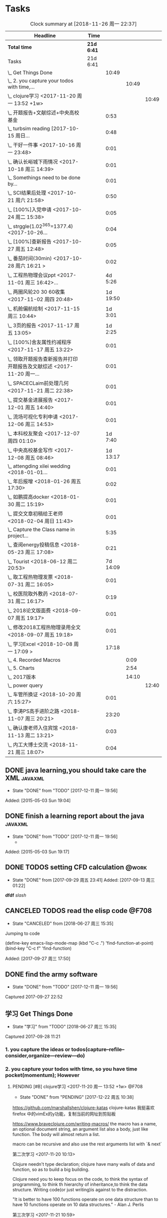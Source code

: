 * Tasks
:PROPERTIES:
:CATEGORY: Tasks
:END:
#+BEGIN: clocktable :maxlevel 4 :scope subtree
#+CAPTION: Clock summary at [2018-11-26 周一 22:37]
| Headline                                                             | Time     |          |       |       |
|----------------------------------------------------------------------+----------+----------+-------+-------|
| *Total time*                                                           | *21d 6:41* |          |       |       |
|----------------------------------------------------------------------+----------+----------+-------+-------|
| Tasks                                                                | 21d 6:41 |          |       |       |
| \_  Get Things Done                                                  |          |    10:49 |       |       |
| \_    2. you capture your todos with time,...                        |          |          | 10:49 |       |
| \_      clojure学习 <2017-11-20 周一 13:52 +1w>                      |          |          |       | 10:49 |
| \_  开题报告+文献综述+中央高校基金                                   |          |     0:53 |       |       |
| \_  turbsim reading   [2017-10-15 周日...                            |          |     0:48 |       |       |
| \_  干好一件事 <2017-10-16 周一 23:48>                               |          |     0:01 |       |       |
| \_  确认长峪城下雨情况 <2017-10-18 周三 14:39>                       |          |     0:01 |       |       |
| \_  Somethings need to be done by...                                 |          |     0:01 |       |       |
| \_  SCI结果后处理 <2017-10-21 周六 21:58>                            |          |     0:50 |       |       |
| \_  [100%]入党申请 <2017-10-24 周二 15:38>                           |          |     0:05 |       |       |
| \_  strggle(1.02^365=1377.4) <2017-10-26...                          |          |     0:04 |       |       |
| \_  [100%]查新报告 <2017-10-27 周五 12:48>                           |          |     0:05 |       |       |
| \_  番茄时间(30min) <2017-10-28 周六 16:21 >                         |          |     0:02 |       |       |
| \_  工程热物理会议ppt <2017-11-01 周三 16:42>...                     |          |  4d 5:26 |       |       |
| \_  两圈风轮20 30 60收集 <2017-11-02 周四 20:48>                     |          | 1d 19:50 |       |       |
| \_  机舱偏航绘制 <2017-11-15 周三 10:44>                             |          |  1d 3:01 |       |       |
| \_  3页的报告 <2017-11-17 周五 13:05>                                |          |  1d 2:25 |       |       |
| \_  [100%]舍友属性约减程序 <2017-11-17 周五 13:22>                   |          |     0:01 |       |       |
| \_  领取开题报告查新报告并打印开题报告及文献综述 <2017-11-20 周一... |          |     0:01 |       |       |
| \_  SPACECLaim前处理几何 <2017-11-21 周二 22:38>                     |          |     0:01 |       |       |
| \_  提交基金进展报告 <2017-12-01 周五 14:40>                         |          |     0:01 |       |       |
| \_  流场可视化专利申请 <2017-12-06 周三 14:53>                       |          |     0:01 |       |       |
| \_  本科校友聚会 <2017-12-07 周四 01:10>                             |          |  1d 7:40 |       |       |
| \_  中央高校基金写作 <2017-12-08 周五 08:46>                         |          | 1d 13:17 |       |       |
| \_  attengding xilei wedding <2018-01-01...                          |          |     0:01 |       |       |
| \_  年后报增 <2018-01-26 周五 17:30>                                 |          |     0:02 |       |       |
| \_  如鹏提高docker <2018-01-30 周二 15:19>                           |          |     0:01 |       |       |
| \_  提交文章初稿给王老师 <2018-02-04 周日 11:43>                     |          |     0:01 |       |       |
| \_  Capture the Class name in project...                             |          |     5:35 |       |       |
| \_  查阅energy投稿信息 <2018-05-23 周三 17:08>                       |          |     0:21 |       |       |
| \_  Tourist <2018-06-12 周二 20:53>                                  |          | 7d 14:09 |       |       |
| \_  取工程热物理发票 <2018-07-31 周二 16:05>                         |          |     0:01 |       |       |
| \_  校医院取外敷药 <2018-07-31 周二 16:17>                           |          |     0:19 |       |       |
| \_  2018论文版面费 <2018-09-07 周五 19:17>                           |          |     0:01 |       |       |
| \_  修改2018工程热物理录用全文 <2018-09-07 周五 19:18>               |          |     0:01 |       |       |
| \_  学习Excel <2018-10-08 周一 17:09 >                               |          |    17:18 |       |       |
| \_    4. Recorded Macros                                             |          |          |  0:09 |       |
| \_    5. Charts                                                      |          |          |  2:54 |       |
| \_    2017版本                                                       |          |          | 14:10 |       |
| \_      power query                                                  |          |          |       | 12:40 |
| \_  车管所换证 <2018-10-20 周六 15:27>                               |          |     0:01 |       |       |
| \_  李涛PS高手进阶之路 <2018-11-07 周三 20:21>                       |          |    23:20 |       |       |
| \_  确认康老师入住宾馆 <2018-11-13 周二 13:21>                       |          |     0:03 |       |       |
| \_  内工大博士交流 <2018-11-21 周三 18:07>                           |          |     0:04 |       |       |
#+END:



** DONE java learning,you should take care the XML                    :javaxml:
CLOSED: [2017-12-11 周一 19:56]

- State "DONE"       from "TODO"          [2017-12-11 周一 19:56]
Added: [2015-05-03 Sun 19:04]
** DONE finish a learning report about the java                       :javaxml:
CLOSED: [2017-12-11 周一 19:56]
- State "DONE"       from "TODO"          [2017-12-11 周一 19:56]
   - 
Added: [2015-05-03 Sun 19:17]
** DONE TODOS setting CFD calculation                                :@work:
CLOSED: [2017-09-29 周五 23:41] SCHEDULED: <2017-09-13 周三>
 
- State "DONE"       from              [2017-09-29 周五 23:41]
 Added: [2017-09-13 周三 01:22]
*dfdf* 
 /slash/
** CANCELED TODOS  read the elisp code                                      :@F708:
CLOSED: [2018-06-27 周三 15:35]

- State "CANCELED"   from              [2018-06-27 周三 15:35]
Jumping to code

(define-key emacs-lisp-mode-map (kbd "C-c .") 'find-function-at-point)
(bind-key "C-c f" 'find-function)


Added: [2017-09-27 周三 17:50]
** DONE find the army software
CLOSED: [2017-12-11 周一 19:56]
:PROPERTIES:
:Effort: 0:15
:END:
- State "DONE"       from "TODO"          [2017-12-11 周一 19:56]
Captured 2017-09-27 22:52
** 学习 Get Things Done
                    :PROPERTIES:
                    :Effort: 4:00
                    :END:
                    - State "学习"       from "TODO"          [2018-06-27 周三 15:35]
                    Captured 2017-09-28 11:21
*** 1. you capture the ideas or todos(capture--refile--consider,organize---review---do)
*** 2. you capture your todos with time, so you have time pocket(momentum); However
**** PENDING [#B] clojure学习 <2017-11-20 周一 13:52 +1w>          :@F708:
                    :PROPERTIES:
                    :Effort: 1:00
                    :LAST_REPEAT: [2017-12-22 周五 10:38]
                    :END:
                    
                    - State "DONE"       from "PENDING"    [2017-12-22 周五 10:38]
                    :LOGBOOK:
                    CLOCK: [2017-11-22 周三 12:07]--[2017-11-22 周三 13:38] =>  1:31
                    CLOCK: [2017-11-21 周二 17:51]--[2017-11-21 周二 22:38] =>  4:47
                    CLOCK: [2017-11-21 周二 15:42]--[2017-11-21 周二 17:20] =>  1:38
                    CLOCK: [2017-11-21 周二 10:57]--[2017-11-21 周二 11:23] =>  0:26
                    CLOCK: [2017-11-20 周一 10:13]--[2017-11-20 周一 11:46] =>  1:33
                    CLOCK: [2017-11-16 周四 13:52]--[2017-11-16 周四 14:46] =>  0:54
                    :END:
                    
                    
https://github.com/marshallshen/clojure-katas  clojure-katas
我挺喜欢firefox 中的vimEx的y功能，复制当前的网址到剪贴板

https://www.braveclojure.com/writing-macros/
the macro has a name, an optional document string, an argument list
also a body, just like function. The body will almost return a list.

macro can be recursive and also use the rest arguments list with `& next`

第二次学习
<2017-11-20 10:13>


Clojure needn't type declaration; clojure have many walls of data and function, so as to 
build a big building.

Clojure need you to keep focus on the code, to think the syntax of programming, to think th
hierarchy of inheritance,to think the data structure. Writing code(or just writing)is against
to the distraction.

"It is better to have 100 functions operate on one data structure than to have 10 functions 
operate on 10 data structures." - Alan J. Perlis


第三次学习
<2017-11-21 10:59>

+ sequential  +sequence  + seq
they mean specific things in Clojure

1. Collection: A composite data types
2. sequential : ordered series of values  [1 2 3 4] (1 2 3 4)
3. sequence : A sequential collection that may or may not exist yet,(the result of (map a-fun a-colltion)
4. seq :Simple ApI for navigating collections :first ,rest,nil and (){calling seq on a collection}
5. clojure.core/seq:A function that returns an object implementing the seq API :(seq []) ::=> nil and (seq [1 2]):: =>(1 2)


<2017-11-21 15:42>
collection function: filter, map, for, doseq, take, partition...
O(log32n) for those based on the persistent hash trie 
O(log2n)  for the sorted structures.
O(logn) or logarithmic for accessing an element in a clojure persistent structure by index

In practice, you may notice some difference, because for a billion objects O(log2n) would
require approximately 30 comparisons for a lookup, whereas O(log32n) would require only 
about 6.

clojure provides polymorphism via protocols, which let you attach a set of behaviors to 
any number of existing types and classes(similar to mix-ins ,traits, interfaces in other
languages)
we can then use extend-type function, to extent the exist type into many new functions.


#+BEGIN_SRC clojure
(defprotocol Concatenatable
   (cat [this other]))

(extend-type String
   Concatenatable
   (cat [this other]
      (.concat this other)))

(extend-type java.util.List
   Concatenatable 
   (cat [this other]
      (concat this other)))


#+END_SRC




*** 2.5 however, you will be overwhelmed by tasks, so you can also group tasks into projects or context.(group tasks into project)
*** 3. List your todos or tasks with routines and checklists, so you can do things consistently even if fuzzy brains
*** 5. but still too much. So be realistics and add priviledge to your schedule tasks, eliminate some not so important not so hurry
*** 6. finally you track all you task (so you know what the time went by)
*** 7. also you do some overview the process (so you do appreciate how things adds up)
** DONE [#A] new mesh for the double-sliding mesh        :学术:@work::紧急重要:
CLOSED: [2017-09-29 周五 23:40] SCHEDULED: <2017-09-28 周四>
                    :PROPERTIES:
                    :Effort: 1:00
                    :END:
                    - State "DONE"       from "TODO"       [2017-09-29 周五 23:40]
                    Captured 2017-09-28 13:52
** DONE [#B] Read papers related to yaw preparing for the thesis proposal :学术:@work::紧急重要:
SCHEDULED: <2017-10-13 周五 +1w>
:PROPERTIES:
:LAST_REPEAT: [2018-06-27 周三 15:06]
:END:

                    :PROPERTIES:
                    :Effort: 4:00
                    :END:
                    Captured 2017-09-28 13:58
** DONE [#B] change the list style in org-mode                    :PERSONAL:
CLOSED: [2017-09-29 周五 09:45] DEADLINE: <2017-09-28 周四>
                    :PROPERTIES:
                    :Effort: 0:15
                    :END:
                    - State "DONE"       from "TODO"       [2017-09-29 周五 09:45]
                    Captured 2017-09-28 14:07
                Doesn't work!                   
** DONE [#B] First Report for your graduation                           :@work:
CLOSED: [2017-10-26 周四 10:30] DEADLINE: <2017-10-23 周一> SCHEDULED: <2017-10-02 周一>
                    :PROPERTIES:
                    :Effort: 4:00
                    :END:
                    - State "DONE"       from "TODO"          [2017-10-26 周四 10:30]
                    Captured 2017-10-02 11:05
** DONE [#A] 开题报告+文献综述+中央高校基金                             :@work:
CLOSED: [2017-10-26 周四 10:29] DEADLINE: <2017-10-22 周日> SCHEDULED: <2017-10-03 周二>
                    :PROPERTIES:
                    :Effort: 4:00
                    :END:
                    - State "DONE"       from "TODO"          [2017-10-26 周四 10:29]
                    :LOGBOOK:
                    CLOCK: [2017-10-14 周六 23:42]--[2017-10-15 周日 00:29] =>  0:47
                    CLOCK: [2017-10-14 周六 23:30]--[2017-10-14 周六 23:36] =>  0:06
                    :END:
                    Captured 2017-10-03 14:15
       开题报告得包含以下几个部分，
***** DONE 数值模拟 静态偏航+动态偏航+ 流固耦合(参考仇永兴 姚世刚 陈晓明 范钟瑶 李媛 任会来) [0%]
CLOSED: [2018-11-30 周五 11:25]
:LOGBOOK:
- State "DONE"       from "ABORT"      T:[2018-11-30 周五 11:26]
- State "ABORT"      from "TODO"          T:[2018-11-30 周五 11:25] \\
  已在其他部分分解
:END:
- State "TODO"       from "TODO"       [2017-10-03 周二 14:25]
- State "TODO"       from "ABORT"      [2017-10-03 周二 14:25] [ ] 
- [-] 任务分解 [20%]
  1. [ ] 背景介绍
     1. [ ]《风电13五规划》
     2. [ ]《2006-2016风电装机容量发展》
     3. [ ]《2016年度全球风电报告》 4%占全球总发电量
     4. [ ] 气弹非稳定性
  2. [X] 静态偏航
  3. [-] 动态偏航
     1. [X] 动态入流角
        在cfx的结果，暂时以失败告终。
     2. [ ] 机舱偏航
  4. [-] 流固耦合(参考姚世刚 李媛 李新凯 陈晓明)
     1. [X] 单向
     2. [ ] 双向
  5. [ ] FVM 自由涡尾迹(参考仇永兴)
#+REVEAL: split
***** TODO 实验部分 NREL5MW的数值模拟(参考赵宗德 周广鑫 李新凯) [0%]
- State "TODO"       from              [2017-10-03 周二 14:25]
- [ ] 任务分解
  - [ ] NREL5MW的实验研究
    - [ ] 叶片介绍
    - [ ] 轮毂+塔架介绍
    - [ ] 控制系统介绍
    - [ ] 实验方案介绍
      - [ ] 偏航实验
      - [ ] 前后四周晃动实验
  - [ ] 丝线实验 流场可视化实验
** DONE [#B] 办理工程热物理注册问题   [100%]                           :@work:
CLOSED: [2017-10-11 周三 17:48] DEADLINE: <2017-10-11 周三> SCHEDULED: <2017-10-08 周日>
:PROPERTIES:
:END:


- State "DONE"       from "TODO"         [2017-10-11 周三 17:48]
- State "TODO"       from "TODO"         [2017-10-11 周三 17:48]
                    :PROPERTIES:
                    :Effort: 1:00
                    :END:
                    - State "TODO"       from "DOING"          [2017-10-09 周一 15:52]
                    - State "DOING"      from "TODO"          [2017-10-09 周一 02:25]
                    Captured 2017-10-08 22:29

1. [X] 询问财务处，9号办理汇款是否可以在10号前拿到汇款凭证
       当天上午办理 当天下午即可查询，并且可以拖上几天，只要跟裴老师说一声即可
2. [X] 询问是否需要统一汇款还是分开汇款(分开回执，估计是分开汇款）
       可以统一汇款，备注相关信息即可
- 汇款账号

#+BEGIN_EXAMPLE
户名：江苏大学镇江流体工程装备技术研究院
银行：农业银行镇江江大支行（行号：1033 1403 1235）
账号：1031 2301 0400 0615 2
纳税人识别号：3211 0046 8697 050 
银行地址：镇江新区丁卯经十五路99号国家大学科技园D43楼

#+END_EXAMPLE

电话联系人：
联系人：裴吉，手机：13776474939

1. [X] 务必在回执邮件落款著名联系人姓名、手机和邮箱
2. [X] 回执邮件中请务必将转账/汇款凭证扫描件附在邮件中一起发送
3. [X] 务必在汇款备注中注明“参会编号（GJ-XX）-发票抬头-第一位作者姓名”，例如“GJ-015-清华大学-李四”
4. [X] 确认康老师的住房预定问题
5. [X] 10月11号 周三办理 汇款程序
** DONE [#B] Doing sports(must be)                                  :@Dormitry:
CLOSED: [2018-01-28 周日 18:42] SCHEDULED: <2017-10-12 周四 >
                    :PROPERTIES:
                    :Effort: 1:00
                    :style: habit
                    :LAST_REPEAT: [2017-11-02 周四 21:23]
                    :END:
                    - State "DONE"       from "PENDING"    [2018-01-28 周日 18:42]
                    - State "DONE"       from "PENDING"    [2017-11-02 周四 21:22]
                    - State "DONE"       from "TODO"          [2017-10-09 周一 20:55]
                    Captured 2017-10-09 15:53
 坚持每一天都做运动
** DONE [#C] 提醒王老师旋转对风轮转捩的影响
CLOSED: [2017-10-18 周三 13:29] DEADLINE: <2017-10-16 周一> SCHEDULED:<2017-10-12 周四>
- State "DONE"       from "TODO"          [2017-10-18 周三 13:29]
** DONE [#B] 通知赵老板安装推力软件                                     :@work:
CLOSED: [2017-10-26 周四 10:30] DEADLINE: <2017-10-21 周六>
                    :PROPERTIES:
                    :Effort: 4:00
                    :END:
                    - State "DONE"       from "TODO"          [2017-10-26 周四 10:30]
                    Captured 2017-10-13 21:20
** CANCELED [#B] turbsim reading   [2017-10-15 周日 00:58-02:08]
CLOSED: [2018-06-27 周三 15:36]
:PROPERTIES:
:END:
- State "CANCELED"   from "TODO"          [2018-06-27 周三 15:36]
                                                         :@work:
                    :PROPERTIES:
                    :Effort: 4:00
                    :END:
                    :LOGBOOK:
                    CLOCK: [2017-10-15 周日 01:24]--[2017-10-15 周日 01:25] =>  0:01
                    CLOCK: [2017-10-15 周日 00:31]--[2017-10-15 周日 01:18] =>  0:47
                    CLOCK: [2017-10-15 周日 00:30]--[2017-10-15 周日 00:30] =>  0:00
                    :END:
                    Captured 2017-10-15 00:29
                    
刘文为主
** DONE [#B] 干好一件事 <2017-10-16 周一 23:48>                         :@work:
CLOSED: [2018-11-19 周一 23:24]
                    :PROPERTIES:
                    :Effort: 4:00
                    :END:
                    - State "学习"       from "TODO"          [2018-06-27 周三 15:36]
                    :LOGBOOK:
                    - State "DONE"       from "学习"       T:[2018-11-19 周一 23:24]
                    CLOCK: [2017-10-16 周一 23:48]--[2017-10-16 周一 23:49] =>  0:01
                    :END:
                    
                    
全年一件事，干好一件事即可！
男人能干好一件事即可
** DONE [#B] 确认长峪城下雨情况 <2017-10-18 周三 14:39>                :@NCEPU:
CLOSED: [2017-10-21 周六 00:51] DEADLINE: <2017-10-19 周四>
                    :PROPERTIES:
                    :Effort: 0:05
                    :END:
                    - State "DONE"       from "TODO"          [2017-10-21 周六 00:51]
                    :LOGBOOK:
                    CLOCK: [2017-10-18 周三 14:39]--[2017-10-18 周三 14:40] =>  0:01
                    :END:
** CANCELED [#B] 中科院赵明多轴角运动 <2017-10-18 周三 20:48>               :@work:
CLOSED: [2018-06-20 周三 11:07]
                    :PROPERTIES:
                    :Effort: 4:00
                    :END:
                    - State "CANCELED"   from "TODO"          [2018-06-20 周三 11:07]
                    :LOGBOOK:
                    CLOCK: [2017-10-18 周三 20:49]--[2017-10-18 周三 20:49] =>  0:00
                    :END:
                    
                    
探讨fluent的udf多轴角编写问题
** DONE [#B] 完成入党申请资料 <2017-10-19 周四 19:52>                   :@F708:
CLOSED: [2017-10-26 周四 11:07]
                    :PROPERTIES:
                    :Effort: 4:00
                    :END:
                    - State "DONE"       from "TODO"          [2017-10-26 周四 11:07]
                    :LOGBOOK:
                    CLOCK: [2017-10-19 周四 19:53]--[2017-10-19 周四 19:53] =>  0:00
                    :END:
                    
                    
入党申请
** DONE [#B] [100%]学习sketchup和几何画板 <2017-10-19 周四 20:02>       :@work:
CLOSED: [2017-12-11 周一 19:57] SCHEDULED: <2017-10-26 周四>
                    :PROPERTIES:
                    :Effort: 1:00
                    :END:
                    - State "DONE"       from "TODO"          [2017-12-11 周一 19:57]
                    :LOGBOOK:
                    CLOCK: [2017-10-19 周四 20:02]--[2017-10-19 周四 20:02] =>  0:00
                    :END:
                    
                    
抓紧提个时间学习
1. [X] 直线、射线、线段绘制
2. [X] 三点圆弧绘制、圆上弧绘制
3. [X] 三点内部  4点内部  5点内部（CTrl+P)填充内部
4. [X] 直线 点构造圆，通过直线长度控制圆的半径
5. [X] 构造角平分线 垂线  平行线（有约束关系在里头，这句话数学老师不好讲，得有工科背景的学生能说）三角形三条角平分线的焦点构成内心
6. [X] 绘制点的运动轨迹(C-T)  构造---轨迹
7. [X] 利用箭头工具组（包含平移 旋转  缩放三组）
** DONE [#B] Somethings need to be done by yourself <2017-10-21 周六 21:12> :@work:
CLOSED: [2018-11-19 周一 22:22] DEADLINE: <2019-10-21 周一>
                    :PROPERTIES:
                    :Effort: 1:00
                    :END:
                    - State "学习"       from "TODO"          [2018-06-27 周三 15:36]
                    :LOGBOOK:
                    - State "DONE"       from "学习"       T:[2018-11-19 周一 22:22]
                    CLOCK: [2017-10-21 周六 21:13]--[2017-10-21 周六 21:14] =>  0:01
                    :END:
                    
                    
Somethings you need to be done by yourself
** DONE [#A] SCI结果后处理 <2017-10-21 周六 21:58>                      :@work:
CLOSED: [2018-04-20 周五 02:21] DEADLINE: <2017-11-06 周一> SCHEDULED: <2017-10-29 周日>
:PROPERTIES:
:Effort:   4:00
:END:
- State "DONE"       from "TODO"          [2018-04-20 周五 02:21]
:LOGBOOK:
CLOCK: [2017-10-21 周六 21:58]--[2017-10-21 周六 22:48] =>  0:50
:END:


关于动态偏航和动态入流，分三个阶段写：定常  非定常（时均解） 动态入流

*** 非定常结果 [%]
1. [ ] 扭矩和推力特性
2. [ ] 极限流线（blade2）
3. [ ] 翼型截面Cp，Cn,Ct
4. [ ] 翼型截面云图


*** 动态入流 [%]
1. [ ] 扭矩和推力特性
2. [ ] 极限流线（blade2）
3. [ ] 翼型截面Cp，Cn,Ct
4. [ ] 翼型截面云图

** DONE [#B] [100%]入党申请 <2017-10-24 周二 15:38>     :@F708:laptop:紧急重要:
CLOSED: [2017-10-29 周日 22:57]
                    :PROPERTIES:
                    :Effort: 4:00
                    :END:
                    - State "DONE"       from "TODO"          [2017-10-29 周日 22:57]
                    - State "TODO"       from "DONE"          [2017-10-26 周四 19:10]
                    - State "DONE"       from "TODO"          [2017-10-26 周四 10:29]
                    :LOGBOOK:
                    CLOCK: [2017-10-24 周二 15:39]--[2017-10-24 周二 15:44] =>  0:05
                    :END:
                    
                    
1. [X] 入党申请书，手写1份
2. [X] 自传，手写1份
3. [X] 团组织推优为入党积极分子意见表1份
4. [X] 入党积极分子考察表（本）一份 （发通知统一发放） 日(在党支书)
5. [X] 入党积极分子培训班结业证明1份(在党支书)
6. [X] 发展对象培训班结业证明1份(本来应该有，现在没有) 博士不用管
7. [X] 思想汇报（4篇，时间为从确定为积极分子到现在，手写）
8. [X] 党内外座谈记录（党内一份、党外一份，人数要求全班三分之二以上）
9. [X] 发展对象政审表 
10. [X] 入党政审函调表
11. [X]  入党志愿书，1份，（发通知统一发放。） 
12. [X] 补充入党积极分子培养考察表中每个季度的培养考察信息（8次)

博动1543党支部拟于近期讨论接收叶昭良为中共预备党员。现将有关情况公示如下：
叶昭良，男，	1990年1月7日出生，籍贯，硕士学历，，
2001年9月至2004年6月就读于平和县大溪中学，
2004年9月至2007年6月就读于平和县平和一中，
2007年9月至2008年6月复读于泉州一中，
2008年9月至2012年6月于华北电力大学攻读本科学位，
2012年9月至2015年3月于华北电力大学攻读硕士学位，
2015年9月至今于华北电力大学攻读博士学位，现任团支部书记。

1. 2013年9月15日提出入党申请，
2. 2015年12月15日经党支部研究确定为入党积极分子
3. 2017年9月1日被列为发展对象。
4. 2017年10月19日经博动1543党支部开会讨论并投票，
同意发展为预备党员。政治审查合格。


我叫叶昭良，1990年1月7日出生于*市的一个农村家庭，2003年加入共青团组织，
并于2013年出递交了入党申请书，2015年12月确认为入党积极分子，
并积极参加党校的培训，2017年9月列为发展对象
，2017年通过大家的同意列为预备党员。现为华北电力大学博动1543班的团支书
** DONE [#B] strggle(1.02^365=1377.4) <2017-10-26 周四 19:51>           :@work:
CLOSED: [2018-08-23 周四 19:30]
                    :PROPERTIES:
                    :Effort: 1:00
                    :END:
                    - State "DONE"       from "TODO"          [2018-08-23 周四 19:30]
                    :LOGBOOK:
                    CLOCK: [2017-10-26 周四 19:51]--[2017-10-26 周四 19:55] =>  0:04
                    :END:
                    
                    
要坚持持续学习的态度!
                    
                    1.01^365 =37.8 
0.99^365 =0.03
如果等式1告诉我们，积硅以致千里，积懒惰以致深渊
1.02^365 = 1377.4
0.98^365 = 0.0006
那么等式2告诉我们，只比你努力一点的人，其实已经甩你很远
曾经有人说过 1.001^365 比 0.999^365 要大得多

1.001^365 = 1.4403(也不能做的太少，不然就进步不大)

0.999^365 = 0.69407
** DONE [#B] [100%]查新报告 <2017-10-27 周五 12:48>                     :@work:
CLOSED: [2017-10-30 周一 20:04] DEADLINE: <2017-11-05 周日>
:PROPERTIES:
:END:

- State "DONE"       from "TODO"          [2017-10-30 周一 20:04]
                    :PROPERTIES:
                    :Effort: 4:00
                    :END:
                    :LOGBOOK:
                    CLOCK: [2017-10-27 周五 12:48]--[2017-10-27 周五 12:53] =>  0:05
                    :END:
                    
              
1. [X] 资格考试审核表(617)
2. [X] 开题报告
3. [X] 文献综述
4. [X] 查新报告
请开题通过的同学在11月10日前完成开题材料的递交工作，包括《文献综述与开题报告评审表》+开题报告+文献综述+查新报告，全部材料先交给我。
说明：1.班级内参加24日资格考试的博士生包括在职博士的资格审核表全部在我这里，提交材料时，再将自己的审核表附上即可。
2. 在《文献综述与开题报告评审表》背面需要老师签字的地方，由于在资格考试中像杜老师、徐老师没有参加，在签字过程中仍找这些大老师签字，而不是去找资格考试中代理老师签字。
3. 开题报告和文献综述在打印时封面不要出现“资格考试用”等字眼，且开题报告打印时，由原来的“预开题报告”改作“开题报告”。
4.材料每一项单独装订，之后用曲别针夹上全部材料。
5. 能环专业上交材料的要求一样，按照“资格考试审核表+评审表+开题报告+文献综述+查新报告”顺序排好，准备好后自行提交。
6.仍需单独开题的同学，联系导师开题之后，自己交材料即可。
7.其他年级资格审查表，不在我这里，需要由同组实验室同学通知去F617领取。*  Tasks

** DONE Most important thing that you have to do                :学术:紧急重要:
CLOSED: [2018-11-19 周一 22:22]
:LOGBOOK:
- State "DONE"       from "学习"       T:[2018-11-19 周一 22:22]
:END:

- State "学习"       from "TODO"          [2018-06-27 周三 15:36]
** DONE Second most important thing that you have to do
CLOSED: [2018-11-19 周一 22:22]
:LOGBOOK:
- State "DONE"       from "学习"       T:[2018-11-19 周一 22:22]
:END:
- State "学习"       from "TODO"          [2018-06-27 周三 15:37]
You can also take notes underneath each heading, like this
** DONE 花销(expense)
CLOSED: [2017-12-11 周一 19:56]
[[file:Film/film.org][hello]]
#<<p1>>


- State "DONE"       from              [2017-12-11 周一 19:56]
That's your gtd

| Date              | Category |  Money | People     | Note |
|-------------------+----------+--------+------------+------|
| <2017-10-07 周六> | Book     |   30.6 |            |      |
| <2017-10-09 周一> | Film     |   70.6 |            |      |
| <2017-11-10 周五> | Bus      |   50.2 |            |      |
| <2017-11-11 周六> | Bus      |   60.2 | xinran     |      |
| <2017-11-12 周日> | Eating   |   1000 | Ye         |      |
| <2017-10-30 周一> |          |  +3000 | Yezhaolian |      |
| <2017-10-30 周一> |          |  +3000 | zhujian    |      |
|                   |          |        |            |      |
|-------------------+----------+--------+------------+------|
|                   | Total:   | 1211.6 |            |      |
#+TBLFM: @>$3=vsum(@2..@-1) 


| Date              | Category | Money | People     | Note |   |
|-------------------+----------+-------+------------+------+---|
| <2017-10-30 周一> | 备用     | +3000 | Yezhaolian |      |   |
| <2017-10-30 周一> | 备用     | +7000 | zhujian    |      |   |
| <2017-10-30 周一> | 火车票   | -4000 | zhuijan    |      |   |
|-------------------+----------+-------+------------+------+---|
|                   | Total:   |  6000 |            |      |   |
#+TBLFM: @>$3=vsum(@2..@-1)   

#+REVEAL: split
#+BEGIN_EXAMPLE
@> The @ specifies a row, and this refers to the last row in a table.
    $3 The $ specifies a column, so this refers to the third column.
    vsum A vertical sum function with parameters given in parenthesis
    @2 The second row. Notice that it the Amount header is @1 and the dashes separating the header from the body is ignored.
    @-1 The next to the last row. Using these relative references mean that we can add rows to our table, and still have the sum formula work.


http://www.howardism.org/Technical/Emacs/spreadsheet.html
#+END_EXAMPLE


** TODO [#B] 番茄时间(30min)-for 倒计时 <2017-10-28 周六 16:21>         :@work:
                    :PROPERTIES:
                    :Effort: 0:30
                    :LAST_REPEAT: [2018-12-04 周二 14:06]
                    :END:
                    - State "DONE"       from "PENDING"    [2018-02-08 周四 13:07]
                    - State "DONE"       from "PENDING"    [2018-02-08 周四 13:06]
                    - State "PENDING"    from "PENDING"    [2018-02-08 周四 13:06]
                    - State "DONE"       from "TODO"          [2018-02-08 周四 13:06]
                    :LOGBOOK:
                    - State "TODO"       from "PENDING"    T:[2018-12-04 周二 14:07]
                    - State "DONE"       from "PENDING"    T:[2018-12-04 周二 14:06]
                    CLOCK: [2017-10-28 周六 16:22]--[2017-10-28 周六 16:24] =>  0:02
                    :END:
          #+BEGIN: clocktable :maxlevel 2 :scope subtree
          #+CAPTION: Clock summary at [2017-11-02 周四 21:11]
          | Headline                                        | Time   |      |
          |-------------------------------------------------+--------+------|
          | *Total time*                                    | *0:02* |      |
          |-------------------------------------------------+--------+------|
          | \_  番茄时间(30min) <2017-11-07 周二 16:21 +1w> |        | 0:02 |
          #+END:
          
                    
这就是“番茄时间”，通过倒计时来激发你的决断力和专注力，调动你的情绪和潜能
一般半小时足以，充当时间的衡量(倒计时开始)


番茄时间无处不在

其实番茄时间是无处不在的，比如：

    开心网的偷菜游戏？你是不是老是惦记着收菜的时间？你收的不是菜，是番茄
    奥运会倒计时，高考倒计时？很大很重要的一个番茄
    老板明天要的资料？味道不怎么样的番茄

我想说的是，番茄时间的核心是倒计时所产生的紧迫感。这是中科院心理学专业毕业的
老郭（郭军峰）告诉我的，感谢哦。
** DONE [#B] 工程热物理会议ppt <2017-11-01 周三 16:42>               :@work:jj
CLOSED: [2017-11-14 周二 14:30] DEADLINE: <2017-11-04 周六> SCHEDULED: <2017-11-01 周三>
                    :PROPERTIES:
                    :Effort: 4:00
                    :END:
                    - State "DONE"       from "TODO"          [2017-11-14 周二 14:30]
                    :LOGBOOK:
                    CLOCK: [2017-11-06 周一 12:52]--[2017-11-09 周四 17:54] => 77:02
                    CLOCK: [2017-11-06 周一 08:55]--[2017-11-06 周一 12:52] =>  3:57
                    CLOCK: [2017-11-05 周日 15:41]--[2017-11-05 周日 18:16] =>  2:35
                    CLOCK: [2017-11-04 周六 21:49]--[2017-11-05 周日 15:41] => 17:52
                    CLOCK: [2017-11-03 周五 11:22]--[2017-11-03 周五 11:22] =>  0:00
                    CLOCK: [2017-11-01 周三 16:43]--[2017-11-01 周三 16:43] =>  0:00
                    :END:
                    
                    
抓紧完成

今年海装的海上风力机达到的最大风轮直径
中国海装H171-5MW（江苏如东），大直径风轮正广泛运用于低风速和超低风速风场，

大悲：我关注的不是什么全球风轮直径最大，而是似乎有这么一个趋势，那就是大直径风轮不仅越来越多用于低风速超低风速市场，
而且也正越来越多用于海上。而且无论海上，还是低风速超低风速市场，同样直径风轮的风机，直驱机型的发电功率均明显高于
双馈机型。与海装推出H171-5MW机组几乎同步，金风最近在山东海上开始推介GW171/6.45MW风机，这意味着以往我们认为长江口
以北海域较为适合4MW风机，但如果叶轮直径逐步增大，则陆上4MW，5MW风机肯定会逐步普及，而海上很可能越过4MW风机，起步
就是5MW，甚至6MW，如此金风海上或许已无必要再研发6MW以下海上新型风机，而是直接从3MW跳到6MW平台，之后再向10MW平台迈进。具体如何，让我们且走且看！

http://dabei2006.blog.hexun.com/113493152_d.html  大悲金风科技


大家好，我叫叶昭良，本次我报告的论文题目是风力机的偏航
气动特性分析，报告的主题部分包含以下几个部分 背景和意义 


*** 普遍存在的问题
随着风电机组大型化，叶片和塔架的柔性增加。前一阶段风轮的最大直径一直是
西门子164m风电机组，而今年8月份海装推出了171m的5MW海上风电机组，进一步
加大了风轮直径。在风力机变大的前提下，而中国地区的风力机大多处于山地地形中
，普遍存在着偏航入流和偏航入流

*** 气动设计问题
风力机的工程设计方法通常基于

** DONE [#B] 两圈风轮20 30 60收集 <2017-11-02 周四 20:48>               :@work:
CLOSED: [2017-12-11 周一 19:56]
                    :PROPERTIES:
                    :Effort: 4:00
                    :END:
                    - State "DONE"       from "TODO"          [2017-12-11 周一 19:56]
                    :LOGBOOK:
                    CLOCK: [2017-11-03 周五 11:22]--[2017-11-04 周六 16:41] => 29:19
                    CLOCK: [2017-11-02 周四 21:04]--[2017-11-03 周五 11:22] => 14:18
                    CLOCK: [2017-11-02 周四 21:00]--[2017-11-02 周四 21:04] =>  0:04
                    CLOCK: [2017-11-02 周四 20:51]--[2017-11-02 周四 20:59] =>  0:08
                    CLOCK: [2017-11-02 周四 20:49]--[2017-11-02 周四 20:50] =>  0:01
                    :END:
                    
               
30-60 计算30°
WZ-YZL计算60°(180步  每隔2步保存一次)
Node7计算20°(BookYZL)     
** DONE [#B] spaceClaim 参考 <2017-11-06 周一 12:52>                    :@work:
CLOSED: [2017-12-22 周五 10:39]
                    :PROPERTIES:
                    :Effort: 1:00
                    :END:
                    - State "DONE"       from "TODO"          [2017-12-22 周五 10:39]
                    :LOGBOOK:
                    CLOCK: [2017-11-06 周一 12:52]--[2017-11-06 周一 12:52] =>  0:00
                    :END:
                    
                    
http://help.spaceclaim.com/2017.0.0/zh-Hans/
花点时间思考
** DONE [#B] 机舱偏航绘制 <2017-11-15 周三 10:44>                       :@work:
CLOSED: [2017-12-11 周一 19:56]
                    :PROPERTIES:
                    :Effort: 4:00
                    :END:
                    - State "DONE"       from "TODO"          [2017-12-11 周一 19:56]
                    :LOGBOOK:
                    CLOCK: [2017-11-15 周三 16:49]--[2017-11-16 周四 13:51] => 21:02
                    CLOCK: [2017-11-15 周三 11:07]--[2017-11-15 周三 16:48] =>  5:41
                    CLOCK: [2017-11-15 周三 10:49]--[2017-11-15 周三 11:07] =>  0:18
                    CLOCK: [2017-11-15 周三 10:44]--[2017-11-15 周三 10:44] =>  0:00
                    :END:
** DONE [#B] 球形晃动网格绘制 <2017-11-15 周三 10:47>                   :@work:
CLOSED: [2017-12-11 周一 19:56]
                    :PROPERTIES:
                    :Effort: 10:00
                    :END:
                    - State "DONE"       from "TODO"          [2017-12-11 周一 19:56]
                    :LOGBOOK:
                    CLOCK: [2017-11-15 周三 10:49]--[2017-11-15 周三 10:49] =>  0:00
                    CLOCK: [2017-11-15 周三 10:47]--[2017-11-15 周三 10:47] =>  0:00
                    :END:
** DONE [#B] 风洞试验NREL5MW 错误排除 <2017-11-15 周三 11:06>           :@work:
CLOSED: [2018-11-19 周一 22:22]
                    :PROPERTIES:
                    :Effort: 6:00
                    :END:
                    :LOGBOOK:
                    - State "DONE"       from "TODO"          T:[2018-11-19 周一 22:22]
                    CLOCK: [2017-11-15 周三 11:07]--[2017-11-15 周三 11:07] =>  0:00
                    :END:
** DONE [#B] 3页的报告 <2017-11-17 周五 13:05>               :@work:紧急不重要:
CLOSED: [2017-12-05 周二 12:10] DEADLINE: <2017-11-24 周五> SCHEDULED: <2017-11-22 周三>
                    :PROPERTIES:
                    :Effort: 4:00
                    :END:
                    - State "DONE"       from "TODO"          [2017-12-05 周二 12:10]
                    :LOGBOOK:
                    CLOCK: [2017-11-20 周一 22:37]--[2017-11-21 周二 10:57] => 12:20
                    CLOCK: [2017-11-20 周一 21:00]--[2017-11-20 周一 22:36] =>  1:36
                    CLOCK: [2017-11-19 周日 21:49]--[2017-11-20 周一 10:09] => 12:20
                    CLOCK: [2017-11-17 周五 13:06]--[2017-11-17 周五 13:15] =>  0:09
                    :END:
                    
                    
有关Torque会议的相关内容  有关Energy的文章
有关你的工作内容
** DONE [#B] [100%]舍友属性约减程序 <2017-11-17 周五 13:22>           :@office:
CLOSED: [2017-12-05 周二 12:10]
                    :PROPERTIES:
                    :Effort: 1:00
                    :END:
                    - State "DONE"       from "TODO"          [2017-12-05 周二 12:10]
                    :LOGBOOK:
                    CLOCK: [2017-11-17 周五 13:22]--[2017-11-17 周五 13:23] =>  0:01
                    :END:                         
1. [X] 其师姐多样本程序
2. [X] 编写多属性程


Wind  turbines are getting bigger to extract more power from wind. The taller wind turbine structures
are more susceptible to different inflow events such as yaw inflow,elevation inflow,shear inflow,extreme gust,even 
much more complicated wind turbulence etc. With aerodynamic loading changes, wind turbine machine will 
response dynamically to capture efficiently wind energy. Namely, when wind direction changes, wind turbine will yaw;
When wind velocity become bigger, the blades will pitch. What's worse, the increase of stochastic inflow will exert 
additional push along different direction, so that the wind turbine tower will swag around,mainly from front to back.
The description of the wind turbine motion can be simplified into the multi-axis angular motion model, including the rotational
axis by wind rotor, the yaw axis by nacelle,pitch axis by blades,sway axis by tower etc.
The wind turbine multi-axis angular motion  are cyclic and reduce the life of the horizontal axis wind Turbine 
due to fatigue loading of the blades and other rotor components. Methods to accurately predict the accumulated damage caused 
by these loads are necessary to improve the design process. 

The objective of the present study is to evaluate the aerodynamic performance of the wind turbine for
different yaw inflow,especially high yaw angle case. The performance are evaluated by 


the dynamic response by yaw control  the result can be 
** DONE [#C] 领取开题报告查新报告并打印开题报告及文献综述 <2017-11-20 周一 22:36>
CLOSED: [2017-11-21 周二 16:42] SCHEDULED:<2017-11-20 周一>
- State "DONE"       from "TODO"          [2017-11-21 周二 16:42]
:LOGBOOK:
CLOCK: [2017-11-20 周一 22:36]--[2017-11-20 周一 22:37] =>  0:01
:END:
** DONE [#B] SPACECLaim前处理几何 <2017-11-21 周二 22:38>               :@work:
CLOSED: [2017-11-29 周三 00:23] SCHEDULED: <2017-11-21 周二>
                    :PROPERTIES:
                    :Effort: 1:00
                    :END:
                    - State "DONE"       from "TODO"          [2017-11-29 周三 00:23]
                    :LOGBOOK:
                    CLOCK: [2017-11-21 周二 22:38]--[2017-11-21 周二 22:39] =>  0:01
                    :END:
                    
                    
需要一些时间来磨合
** DONE [#A] 提交基金进展报告 <2017-12-01 周五 14:40>                   :@work:
CLOSED: [2018-01-09 周二 17:48] SCHEDULED: <2017-12-01 周五> DEADLINE: <2018-01-15 周一>
                    :PROPERTIES:
                    :Effort: 2:00
                    :END:
                    - State "DONE"       from "TODO"          [2018-01-09 周二 17:48]
                    :LOGBOOK:
                    CLOCK: [2017-12-01 周五 14:40]--[2017-12-01 周五 14:41] =>  0:01
                    :END:
                    
                    
提前准备好

** CANCELED [#B] Learning English with Mrs xiao xinran <2017-12-05 周二 14:11 > :@home:
CLOSED: [2018-08-04 周六 23:09] SCHEDULED: <2017-12-05 周二>
                    :PROPERTIES:
                    :Effort: 1:00
                    :END:
                    - State "CANCELED"   from "TODO"          [2018-08-04 周六 23:09]
                    :LOGBOOK:
                    CLOCK: [2017-12-05 周二 14:12]--[2017-12-05 周二 14:12] =>  0:00
                    :END:
** TODO [#B] 去新街口珠宝大厦买砖石? <2017-12-05 周二 14:13>         :@work:
                    :PROPERTIES:
                    :Effort: 1:00
                    :END:
                    :LOGBOOK:
                    CLOCK: [2017-12-05 周二 14:13]--[2017-12-05 周二 14:13] =>  0:00
                    :END:
** DONE [#A] 流场可视化专利申请 <2017-12-06 周三 14:53>                 :@work:
CLOSED: [2018-05-29 周二 16:05] SCHEDULED: <2017-12-06 周三>
                    :PROPERTIES:
                    :Effort: 2:00
                    :END:
                    - State "DONE"       from "TODO"          [2018-05-29 周二 16:05]
                    :LOGBOOK:
                    CLOCK: [2017-12-06 周三 14:53]--[2017-12-06 周三 14:54] =>  0:01
                    :END:
                    
                    
争取把它搞定
** CANCELED [#B] 本科校友聚会 <2017-12-07 周四 01:10>               :@NCEPU:
CLOSED: [2018-08-12 周日 20:00] DEADLINE: <2018-08-10 周五>
                    :PROPERTIES:
                    :Effort: 2:00
                    :END:
                    - State "CANCELED"   from "TODO"       [2018-08-12 周日 20:00]
                    :LOGBOOK:
                    CLOCK: [2017-12-09 周六 22:03]--[2017-12-09 周六 22:08] =>  0:05
                    CLOCK: [2017-12-07 周四 01:11]--[2017-12-08 周五 08:46] => 31:35
                    :END:
                    
[[https://www.baidu.com][hello]]                    
                    













































[[hello][内部]]
















sdf
** DONE [#B] 中央高校基金写作 <2017-12-08 周五 08:46>                   :@work:
CLOSED: [2017-12-11 周一 19:54]
                    :PROPERTIES:
                    :Effort: 2:00
                    :END:
                    - State "DONE"       from "TODO"          [2017-12-11 周一 19:54]
                    :LOGBOOK:
                    CLOCK: [2017-12-08 周五 08:46]--[2017-12-09 周六 22:03] => 37:17
                    :END:
** DONE [#B] attengding xilei wedding <2018-01-01 周一 16:59>      :不紧急重要:
CLOSED: [2018-06-20 周三 11:06]
                    :PROPERTIES:
                    :Effort: 12:00
                    :END:
                    - State "DONE"       from "TODO"          [2018-06-20 周三 11:06]
                    :LOGBOOK:
                    CLOCK: [2018-01-01 周一 16:59]--[2018-01-01 周一 17:00] =>  0:01
                    :END:
** DONE [#B] 14号火车票预定 <2018-01-10 周三 22:51>                     :@F708:
CLOSED: [2018-02-14 周三 00:03] SCHEDULED: <2018-02-14 周三>
                    :PROPERTIES:
                    :Effort: 1:00
                    :END:
                    - State "DONE"       from "TODO"          [2018-02-14 周三 00:03]
                    :LOGBOOK:
                    CLOCK: [2018-01-10 周三 22:51]--[2018-01-10 周三 22:51] =>  0:00
                    :END:
                    
回家的票（2张 欣然和我）
                    
** DONE [#B] 年后报增 <2018-01-26 周五 17:30>                           :@work:
CLOSED: [2018-04-09 周一 20:28] SCHEDULED: <2018-01-26 周五> DEADLINE: <2018-02-26 周一>
                    :PROPERTIES:
                    :Effort: 1:00
                    :END:
                    - State "DONE"       from "TODO"          [2018-04-09 周一 20:28]
                    :LOGBOOK:
                    CLOCK: [2018-01-26 周五 17:30]--[2018-01-26 周五 17:32] =>  0:02
                    :END:
                    
                    
李景涛签审签单

财务凭证得补齐（财务老师难搞定）

可能汇总表得修正（当前写着16000）
 
审签单也是16000，这和合同上的40000不符，但是合起来24000是40000，所以这个问题
得说清楚。[[*提交基金进展报告 <2017-12-01 周五 14:40>][提交基金进展报告 <2017-12-01 周五 14:40>]]
** DONE [#B] 如鹏提高docker <2018-01-30 周二 15:19>                     :@home:
CLOSED: [2018-04-20 周五 00:04] SCHEDULED: <2018-02-01 周四>
                    :PROPERTIES:
                    :Effort: 4:00
                    :END:
                    - State "DONE"       from "TODO"          [2018-04-20 周五 00:04]
                    :LOGBOOK:
                    CLOCK: [2018-01-30 周二 15:19]--[2018-01-30 周二 15:20] =>  0:01
                    :END:
                    
                    
take care!
http://www.rupeng.com/Activities/59.shtml

20:00--23:00
** DONE Todo [#B] java rupeng Improve <2018-01-30 周二 15:20>      :java:@F708:
CLOSED: [2018-06-20 周三 11:06]
                    :PROPERTIES:
                    :Effort: 6:00
                    :END:
                    - State "DONE"       from              [2018-06-20 周三 11:06]
                    :LOGBOOK:
                    CLOCK: [2018-01-30 周二 15:21]--[2018-01-30 周二 15:21] =>  0:00
                    :END:
                    
                    
http://www.rupeng.com/Activities/59.shtml

周六10:00-12:00
    14:00-18:00



    #+BEGIN_SRC python
      print “he”
    #+END_SRC
** DONE [#B] 提交文章初稿给王老师 <2018-02-04 周日 11:43> :@NCEPU:EnglishPaper:
CLOSED: [2018-04-09 周一 20:28] DEADLINE: <2018-02-14 周三> SCHEDULED: <2018-02-04 周日>
                    :PROPERTIES:
                    :Effort: 4:00
                    :END:
                    - State "DONE"       from "TODO"          [2018-04-09 周一 20:28]
                    :LOGBOOK:
                    CLOCK: [2018-06-20 周三 11:05]--[2018-06-20 周三 11:05] =>  0:00
                    CLOCK: [2018-02-04 周日 11:43]--[2018-02-04 周日 11:44] =>  0:01
                    :END:
                    
                    


** DONE [#B] Capture the Class name in project folder <2018-02-14 周三 12:11> :@Home:
CLOSED: [2018-02-14 周三 18:27]
:PROPERTIES:
:END:
- State "DONE"       from "TODO"          [2018-02-14 周三 18:27]
                    :PROPERTIES:
:

                    :Effort: 1:00
                    :END:
                    :LOGBOOK:
                    CLOCK: [2018-02-14 周三 17:48]--[2018-02-14 周三 17:48] =>  0:00
                    CLOCK: [2018-02-14 周三 12:29]--[2018-02-14 周三 17:48] =>  5:19
                    CLOCK: [2018-02-14 周三 12:12]--[2018-02-14 周三 12:28] =>  0:16
                    :END:
                    
           ag支持正则表达式https://segmentfault.com/a/1190000011328038


                    #+BEGIN_SRC sh
                      G:\JavaBookmarks\hutool>ag "public\sclass\s\w*"
                    #+END_SRC
** CANCELED [#B] python matplot练习 <2018-03-01 周四 22:04>           :@NCEPU:学术:
CLOSED: [2018-06-20 周三 11:13] SCHEDULED: <2018-03-01 周四>
                    :PROPERTIES:
                    :Effort: 1:00
                    :END:
                    - State "CANCELED"   from "TODO"          [2018-06-20 周三 11:13]
                    :LOGBOOK:
                    CLOCK: [2018-03-01 周四 22:05]--[2018-03-01 周四 22:05] =>  0:00
                    :END:
                    
                    

                    [[p1]]
#+CAPTION: DAU统计  
|   日期 | 新增 | 日活 |    VV |             转化率 |
|--------+------+------+-------+--------------------|
|    <6> |      |      |       |                    |
|      / |    < |    > |       |                    |
| 2015-05-01 |   11 |   20 |  42.0 |                2.1 |
| 2015-05-04 |   12 |   20 |  41.0 |               2.05 |
| 2015-05-05 |   22 |   41 |  79.0 | 1.9268292682926829 |
| 2015-05-06 |   47 |   81 | 117.0 | 1.4444444444444444 |
|    All |   92 |  162 | 279.0 | 1.7222222222222223 |
#+TBLFM: @4$5='(/ $4 $3);N::@5$5='(/ $4 $3);N::@6$5='(/ $4 $3);N::@7$5='(/ $4 $3);N::@8$2='(+ @4$2..@-1$2);N::@8$3='(+ @4$3..@-1$3);N::@8$4='(+ @4$4..@-1$4);N::@8$5='(/ $4 $3);N

#+CAPTION: DAU统计  
|   |   | 日活 | VV |   |
|---+---+------+----+---|
|   |   |      |    |   |
|   |   |      |    |   |
|---+---+------+----+---|
|   |   |      |    |   |
|   |   |      |    |   |
|   |   |      |    |   |
|   |   |      |    |   |
|   |   |      |    |   |
|   |   |      |    |   |
|---+---+------+----+---|
|   |   |      |    |   |
|---+---+------+----+---|
|   |   |      |    |   |
|   |   |      |    |   |
|   |   |      |    |   |
|   |   |      |    |   |
|   |   |      |    |   |
|   |   |      |    |   |
|   |   |      |    |   |
|   |   |      |    |   |
|   |   |      |    |   |
|   |   |      |    |   |
#+TBLFM: 

| df |   |   |   |
|----+---+---+---|
|  1 | 2 | 4 | 5 |
|  3 | 5 | 6 | 3 |
|  6 | 4 | 6 | 3 |

ta

** DONE 伟大的awk
CLOSED: [2018-06-27 周三 15:33]


- State "DONE"       from              [2018-06-27 周三 15:33]
#+BEGIN_SRC awk :dir M://fluentYaw30//

  ls *.cas|awk -F"-"  '{print a[NR]=substr($5,0,length($5)-8);}END{for(i=1;i<=NR-1;i++) print a[i+1]-a[i];}
                                                              '

#+END_SRC
** DONE [#B] 查阅energy投稿信息 <2018-05-23 周三 17:08>                  :学术:
CLOSED: [2018-06-27 周三 15:24] DEADLINE: <2018-05-29 周二>
                    :PROPERTIES:
                    :Effort: 0:30
                    :LAST_REPEAT: [2018-06-27 周三 15:24]
                    :END:
                    - State "DONE"       from "PENDING"    [2018-06-27 周三 15:24]
                    - State "DONE"       from "TODO"          [2018-06-27 周三 15:24]
                    :LOGBOOK:
                    CLOCK: [2018-06-20 周三 11:28]--[2018-06-20 周三 11:48] =>  0:20
                    CLOCK: [2018-05-16 周三 17:08]--[2018-05-16 周三 17:09] =>  0:01
                    :END:
                    
                    <2018-05-23 00:14> 已经处于under review状态【稿件处于审阅当中，直接分配到指定的审稿人】
                    
                    

                    
<2018-05-14 17:10> 投出去
<2018-06-21 15:24> sorry be rejected
** CANCELED [#B] 关注一下华能清能院的博士后工作站 <2018-05-25 周五 15:10>    :学术:
CLOSED: [2018-11-23 周五 18:11]
                    :PROPERTIES:
                    :Effort: 0:30
                    :LAST_REPEAT: [2018-11-23 周五 18:11]
                    :END:
                    :LOGBOOK:
                    - State "CANCELED"   from "PENDING"    T:[2018-11-23 周五 18:11]
                    - State "CANCELED"   from "TODO"          T:[2018-11-23 周五 18:11]
                    :END:
                    
                    
http://www.hnceri.com/n4/n12/index.html





#+NAME: lsttest
 - item: 星期五(address:华电)
   - item: 工作(method:computer,soft:cfx-matlab)
   - item: 开车(carry:驾驶证)
   - item: 技工(carry:身份证)
 - item:  星期六(address: 丰台, weather:cloud)
   - item:  吃饭(address: 金百万, person:father-mother)
   - item: 休息(address: 1104) 
   - item: 游玩(address:公园)
   - item: 爬山(address:八达岭, traffic:car)
   - item: 工作(soft:teamview)
 - item: 星期一
   - category (carry: umbrella)
   - item:  颐和园(traffic: subway)
   - item: 食物(food:bought)
   - item: 水(carry:bag)
   - item: 工作(soft:teamview)

#+NAME: src-example1
#+BEGIN_SRC elisp :results value :var lname="lsttest" :exports both
  (org-listcruncher-to-table lname)
  #+END_SRC

  #+RESULTS: src-example1
  | description | method   | soft       | address | carry  | person        | weather | traffic | food   |
  |-------------+----------+------------+---------+--------+---------------+---------+---------+--------|
  | 工作        | computer | cfx-matlab | 华电    |        |               |         |         |        |
  | 开车        |          |            | 华电    | 驾驶证 |               |         |         |        |
  | 技工        |          |            | 华电    | 身份证 |               |         |         |        |
  | 星期五      | computer | cfx-matlab | 华电    | 身份证 |               |         |         |        |
  | 吃饭        |          |            | 金百万  |        | father-mother | cloud   |         |        |
  | 休息        |          |            | 1104    |        |               | cloud   |         |        |
  | 游玩        |          |            | 公园    |        |               | cloud   |         |        |
  | 爬山        |          |            | 八达岭  |        |               | cloud   | car     |        |
  | 工作        |          | teamview   | 丰台    |        |               | cloud   |         |        |
  | 星期六      |          | teamview   | 八达岭  |        | father-mother | cloud   | car     |        |
  | 颐和园      |          |            |         |        |               |         | subway  |        |
  | 食物        |          |            |         |        |               |         |         | bought |
  | 水          |          |            |         | bag    |               |         |         |        |
  | 工作        |          | teamview   |         |        |               |         |         |        |
  | 星期一      |          | teamview   |         | bag    |               |         | subway  | bought |
** DONE [#B] Tourist <2018-06-12 周二 20:53>                             :芝麻:
CLOSED: [2018-06-27 周三 15:07] SCHEDULED: <2018-06-15 周五>
                    :PROPERTIES:
                    :Effort: 16:00
                    :END:
                    - State "DONE"       from "TODO"          [2018-06-27 周三 15:07]
                    :LOGBOOK:
                    CLOCK: [2018-06-12 周二 20:53]--[2018-06-20 周三 11:02] => 182:09
                    :END:
                    
                    
北京->蓬莱
A计划
地铁10号线草桥A口集合，
0：00左右入住东营休息
6:00起来，出发早，早餐自理
9:00左右到蓬莱码头，购票等船上岛


B计划
地铁10号线草桥A口集合，
2：00左右入住东营休息
5:00起来，出发早，早餐自理
7:30左右到蓬莱码头，购票等船上岛

** ABORT [#A] DU300丝线实验(本科生创新实验) <2017-11-09 周四 17:53>  :@work:
CLOSED: [2018-09-29 周六 03:43] SCHEDULED: <2017-11-14 周二>
                    :PROPERTIES:
                    :Effort: 1:00
                    :END:
                    :LOGBOOK:
                    - State "ABORT"      from "TODO"       T:[2018-09-29 周六 03:43]
                    :END:
                    - State "TODO"       from "TODO"          [2017-12-22 周五 10:39]
                    - State "TODO"       from "DONE"          [2017-12-22 周五 10:38]
                    - State "DONE"       from "TODO"          [2017-12-22 周五 10:38]
                      LIC算法改进
** DONE [#C] 取工程热物理发票 <2018-07-31 周二 16:05>               :@NCEPU:
CLOSED: [2018-08-12 周日 19:59] DEADLINE: <2018-08-08 周三>
                    :PROPERTIES:
                    :Effort: 0:30
                    :END:
                    - State "DONE"       from "TODO"       [2018-08-12 周日 19:59]
                    :LOGBOOK:
                    CLOCK: [2018-07-31 周二 16:06]--[2018-07-31 周二 16:06] =>  0:00
                    CLOCK: [2018-07-31 周二 16:05]--[2018-07-31 周二 16:06] =>  0:01
                    :END:
                    
一般挂号信 学校一个月之内退回

通过建行快速查找你的付款日期
** DONE [#C] 取邮局版面费 <2018-07-31 周二 16:06>                      :@NCEPU:
CLOSED: [2018-11-29 周四 16:21] DEADLINE: <2018-11-29 周四> SCHEDULED: <2018-10-02 周二>
                    :PROPERTIES:
                    :Effort: 0:30
                    :END:
                    :LOGBOOK:
                    - State "DONE"       from "TODO"          T:[2018-11-29 周四 16:21]
                    - New deadline from "[2018-10-16 周二]" on T:[2018-10-22 周一 14:56] \\
                      ok
                    - New deadline from "[2018-10-08 周一]" on T:[2018-10-08 周一 15:39] \\
                      还未收到
                    - New deadline from "[2018-10-01 周一]" on T:[2018-10-03 周三 15:37] \\
                      重新规划
                    CLOCK: [2018-07-31 周二 16:06]--[2018-07-31 周二 16:06] =>  0:00
                    :END:
                    
                    一般3个月期限，比如0529== 0728过期!

                    82543103
                    

                    

** DONE [#C] 校医院取外敷药 <2018-07-31 周二 16:17>
CLOSED: [2018-08-01 周三 09:33] DEADLINE: <2018-08-01 周三> SCHEDULED:<2018-07-31 周二>
- State "DONE"       from "TODO"          [2018-08-01 周三 09:33]
:LOGBOOK:
CLOCK: [2018-08-01 周三 09:10]--[2018-08-01 周三 09:28] =>  0:18
CLOCK: [2018-07-31 周二 16:17]--[2018-07-31 周二 16:18] =>  0:01
:END:
** DONE [#A] 工程热物理投稿 <2018-08-13 周一 18:32>                 :@NCEPU:
CLOSED: [2018-08-14 周二 08:32] DEADLINE: <2018-08-14 周二>
                    :PROPERTIES:
                    :Effort: 0:30
                    :END:
                    - State "DONE"       from "TODO"          [2018-08-14 周二 08:32]
                    :LOGBOOK:
                    CLOCK: [2018-08-13 周一 18:32]--[2018-08-13 周一 18:32] =>  0:00
                    :END:
                    
                    
早上完成
** DONE [#B] 开始进行NREL5MW动态计算 <2018-08-14 周二 10:18>           :@NCEPU:
CLOSED: [2018-08-23 周四 18:52] SCHEDULED: <2018-08-14 周二>
                    :PROPERTIES:
                    :Effort: 16:00
                    :END:
                    - State "DONE"       from "DONE"          [2018-08-23 周四 19:27]
                    - State "DONE"       from "DONE"          [2018-08-23 周四 19:27]
                    - State "DONE"       from "TODO"          [2018-08-23 周四 18:52]
                    :LOGBOOK:
                    CLOCK: [2018-08-20 周一 11:04]--[2018-08-20 周一 11:04] =>  0:00
                    :END:
                    
                    
                   
希望快点!

静态计算也同时进行，分别在7号刀片和孟机器上
** DONE [#B] 2018论文版面费 <2018-09-07 周五 19:17>                    :@NCEPU:
CLOSED: [2018-09-19 周三 02:55] SCHEDULED: <2018-09-15 周六> DEADLINE: <2018-09-30 周日>
                    :PROPERTIES:
                    :Effort: 1:00
                    :END:
                    - State "DONE"       from "TODO"          [2018-09-19 周三 02:55]
                    :LOGBOOK:
                    CLOCK: [2018-09-07 周五 19:17]--[2018-09-07 周五 19:18] =>  0:01
                    :END:
                    
                    

查看录用通知
** DONE [#B] 修改2018工程热物理录用全文 <2018-09-07 周五 19:18>     :@NCEPU:
CLOSED: [2018-09-16 周日 00:43] DEADLINE: <2018-09-15 周六>
                    :PROPERTIES:
                    :Effort: 1:00
                    :END:
                    - State "DONE"       from "TODO"       [2018-09-16 周日 00:43]
                    :LOGBOOK:
                    CLOCK: [2018-09-07 周五 19:18]--[2018-09-07 周五 19:19] =>  0:01
                    :END:
                    
                    
必须完成
** CANCELED [#B] 办理借款  <2018-09-26 周三 16:30>   [100%]                :@NCEPU:
CLOSED: [2018-09-29 周六 03:42]  SCHEDULED: <2018-09-26 周三>
                    :PROPERTIES:
                    :Effort: 1:00
                    :END:
                    :LOGBOOK:
                    - State "CANCELED"   from "ABORT"      T:[2018-10-08 周一 11:17]
                    - State "ABORT"      from "TODO"       T:[2018-09-29 周六 03:42] \\
                      通过公务卡还款
                    CLOCK: [2018-09-26 周三 16:30]--[2018-09-26 周三 16:30] =>  0:00
                    :END:
1. [X] 借款
2. [X] 注册费缴纳
3. [X] 火车票预定
4. [X] 酒店预订
** DONE [#B] 订火车票 <2018-10-04 周四 15:24>                            :学术:
CLOSED: [2018-10-08 周一 11:17] SCHEDULED: <2018-10-06 周六>
                    :PROPERTIES:
                    :Effort: 1:00
                    :END:
                    :LOGBOOK:
                    - State "DONE"       from "TODO"          T:[2018-10-08 周一 11:17]
                    CLOCK: [2018-10-04 周四 15:25]--[2018-10-04 周四 15:25] =>  0:00
                    :END:
                    
                    


                    I think 
** CANCELED [#B] 参加风能展览 <2018-10-08 周一 15:42>                        :学术:
CLOSED: [2018-10-16 周二 11:11] SCHEDULED: <2018-10-17 周三>
                    :PROPERTIES:
                    :Effort: 4:00
                    :END:
                    :LOGBOOK:
                    - State "CANCELED"   from "TODO"          T:[2018-10-16 周二 11:11]
                    CLOCK: [2018-10-08 周一 15:42]--[2018-10-08 周一 15:42] =>  0:00
                    :END:
                    
                    
                    
10-17~19
** DONE [#B] 学习Excel <2018-10-08 周一 17:09 >                          :学术:
CLOSED: [2018-10-20 周六 21:29] DEADLINE: <2018-10-20 周六>
                    :PROPERTIES:
                    :Effort: 1:00
                    :ORDERED:  t
                    :END:
                    :LOGBOOK:
                    - State "DONE"       from "TODO"          T:[2018-10-20 周六 21:29]
                    CLOCK: [2018-10-08 周一 17:09]--[2018-10-08 周一 17:14] =>  0:05
                    :END:
                    
                    
***  1. Formulas
***  2. VLOOKUP & INDEX
了解过
***  3. PivotTables
(已经会了，很方便做数据分析，特别是不同区域的销售记录)
***  4. Recorded Macros
:LOGBOOK:
CLOCK: [2018-10-08 周一 19:42]--[2018-10-08 周一 19:51] =>  0:09
- Clocked out on T:[2018-10-08 周一 19:51] \\
  理解macro只是键盘宏
:END:
不熟悉，没怎么用过哦

Ctrl+shift+->   选择到右边
ctrl+shift+down 向下选择

Ctrl+A 和Ctrl+*类似

ctrl+1 定制选择区域的格式

转置录制键盘
***  5. Charts
:LOGBOOK:
CLOCK: [2018-10-08 周一 19:51]--[2018-10-08 周一 22:29] =>  2:38
- Clocked out on T:[2018-10-08 周一 22:29] \\
  Alt+F11 and F11
CLOCK: [2018-10-08 周一 19:26]--[2018-10-08 周一 19:42] =>  0:16
- Clocked out on T:[2018-10-08 周一 19:42] \\
  bye
:END:
作图会


Alt+f11 柱状图
F11 new sheet shows colume figure.

selection, ctrl 1 to format the region your selected

save as template, save as default


Date type selected---->Customize number format(ctrl 1)

***  6. Keyboards

https://people.highline.edu/mgirvin/excelisfun.htm

https://www.youtube.com/watch?v=kNaxTNSAtLk

Detailed and easy_understanding instruction

有用的命令!
Ctrl+backspace----> 类似于ctrl c w,定位，或者mark没方便调回来
Ctrl+down---> jump to the down of table till the empty cell
ctrl+left -->  jump horizontal
highlight 2--> ctrl+shift+down  hightlight all the table
Editing-->填充----series----自动填充一个序列，类似于linux的seq

*** 2017版本
:LOGBOOK:
CLOCK: [2018-10-08 周一 22:30]--[2018-10-09 周二 00:00] =>  1:30
- Clocked out on T:[2018-10-09 周二 00:00] \\
  完成2017第一节学习
:END:
#+BEGIN: clocktable :maxlevel 2 :scope subtree
#+CAPTION: Clock summary at [2018-10-09 周二 12:43]
| Headline   | Time  |
|------------+-------|
| *Total time* | *14:10* |
|------------+-------|
#+END:

https://www.youtube.com/watch?v=RsDFonVtKGM

F4--在公式中改变为绝对左坐标
F4两次列固定，行不固定
F4三次行固定，列不固定(一个妙用，根据某列hightlight整行 formatline --> 新建规则=$E10="X")
F2 显示公式

=vloopup(查找词，词典，第几列值，false精确查找)


在学习excel的过程中也让我想起了emacs、awk、linux bash语言


flash fill适合格式化数据


**** power query
:LOGBOOK:
CLOCK: [2018-10-09 周二 00:00]--[2018-10-09 周二 12:40] => 12:40
- Clocked out on T:[2018-10-09 周二 12:40] \\
  Dark blue with white fonts make reader easy reading
:END:

ctrl+Enter: put thing in cell and keep cell selected
shift+Enter: put thing in cell and move cell selected up
Enter: put thing in cell and   selecte cell down
tab: put thing in cell and   selecte cell right
shift tab: put thing in cell and   selecte cell left


1. 准备一个文件夹
2. Data--查询---from 文件夹----> 然后新建一个，在binary文件内容字段有一个下拉两箭头进行设置接口
3. 
*****  Data analysis and business intelligence

Data analysis : Convert Raw data into useful info for decision makers(DM)
Business intelligence: conver Raw datza into useful/Actionable info for DM in a business situation

1. Raw data
2. clean data
3. tranform data
4. report: goal of data analysis and business intelligence
   create usefule,updateable,actionable info for decision makers

   
***** the schools of Thought for stylistic formating:

i. Field names or column headers should be bold.(Bold)
ii. Use Number Formatting sparingly.(sparinly)
iii. Don’t use alignment.
iv. The default gray lines in the spreadsheet are the only borders you need.
v. Sometimes red is used to indicate importance(Color)
ii. Font Color and Fill Color must have a large value difference so that it is easy to read:(学到了一招，很有用)
    1. Dark Blue Fill Color and White Font Color have a large value difference.
    2. Red Fill Color and Black Font Color do NOT have a large value difference.

**** what excel does?

1. Make calculations---numeric ,locical and text calculations
2. Data analysis--->Convert raw data into useful info for decision makers

   sumifs, countifs, maxifs,minifs,averageifs
   
都是类似于vlookpup函数的风格，第一个区间是要进行计算的数据，
后面是选择的标准，根据标准选择数据进行计算，定位数据。

=SUMIFS(E1:E17,">=100")  某列大于100

类似于，下面对满足条件的进行求职
=SUMIF(E1:E17,">=100")
VLOOKUP: =VLOOKUP( lookup_value , table_array , col_index_num , [range_lookup] )
多条件求和函数、数数函数


criteria argument contains the condition or criteria that tells the function what to count.
1. Conditions and criteria can be:
    i. Text (like “West”).
    ii. Numbers: numbers, Dates, Times.
    iii. Logical values (TRUE or FALSE).
    iv. Numbers (or Text) with comparative operators:
        1. Example: >=1000 can be used as criteria
            i. You can type >=1000 in a cell and refer to it in formula
            with cell reference.
            or
            ii. You can type 1000 in cell and join the comparative
                operator to the cell reference that points to the number
               like: “>=”&F30, where:
                1. Number is in cell F30 (for this example)
                2. Comparative operator must be in double quotes
2. You can enter up to 126 range/criteria pairs
   

一定要回想countifs(区域，条件，区域，条件,...) 一定要注意行数必须一致才可以
不能有单元格合并的情况，否则报错
                    
                    
** DONE [#B] 车管所换证 <2018-10-20 周六 15:27>                     :@NCEPU:
CLOSED: [2018-10-21 周日 18:10] DEADLINE: <2018-10-21 周日>
                    :PROPERTIES:
                    :Effort: 1:00
                    :END:
                    :LOGBOOK:
                    - State "DONE"       from "TODO"          T:[2018-10-21 周日 18:10]
                    CLOCK: [2018-10-20 周六 15:27]--[2018-10-20 周六 15:28] =>  0:01
                    :END:
                    
                    
明天过去换证
1、车辆管理所京北分所
地址：北京市昌平区马池口镇马池口村北方检测场旁

** DONE [#B] 摩托车驾照考试科目一 <2018-11-04 周日 16:58>           :@NCEPU:
CLOSED: [2018-11-09 周五 22:31] DEADLINE: <2018-11-09 周五>
                    :PROPERTIES:
                    :Effort: 1:00
                    :END:
                    :LOGBOOK:
                    - State "DONE"       from "TODO"          T:[2018-11-09 周五 22:31]
                    CLOCK: [2018-11-04 周日 16:59]--[2018-11-04 周日 16:59] =>  0:00
                    - Clocked out on T:[2018-11-04 周日 16:59]
                    :END:
                    
                    

下午考试                  
** TODO [#B] 李涛PS高手进阶之路 <2018-11-07 周三 20:21>             :@NCEPU:
                    :PROPERTIES:
                    :Effort: 1:00
                    :END:
                    :LOGBOOK:
                    CLOCK: [2018-11-11 周日 14:06]--[2018-11-11 周日 14:26] =>  0:20
                    - Clocked out on T:[2018-11-11 周日 14:26] \\
                      通道
                    CLOCK: [2018-11-10 周六 16:06]--[2018-11-11 周日 09:50] => 17:44
                    - Clocked out on T:[2018-11-11 周日 09:50] \\
                      画笔很重要，纹理画笔得掌握
                    CLOCK: [2018-11-08 周四 09:27]--[2018-11-08 周四 13:10] =>  3:43
                    - Clocked out on T:[2018-11-08 周四 13:10] \\
                      带着感知的简单化
                    CLOCK: [2018-11-07 周三 20:21]--[2018-11-07 周三 21:54] =>  1:33
                    :END:
                    
                    
                    
重新再学一下光和影

从他的口中学到了  "画笔就是PS的代言"

我也知道了动作记录，可以批量处理，知道了曲线调节，还需要再学其他？ 

蚂蚁线少用，只用画笔

图层是一张透明玻璃纸(最后合成出来)

1. 细节对于你画风的影响
2. 美术的风格
3. 画面的美感
4. 改变你的思考风格
5. 培养生活的洞察力
   

会了基本的技能，还想要干什么？ 知道自己已经能够批量干活，还需要继续学习?
学习当时你没学会，并且重要的部分？

PS二维图像的合成软件（合成就是艺术素材再加工，再处理),定位是合成!

Illustrator，painter适合创造


1. 颜色、分辨率、图层、光
   颜色有三个属性: 色相(hue赤橙蓝绿。。),饱和度(saturation,也叫纯度，提现鲜艳程度)，亮度(bright)----一种色彩模式
   黑白没有色相，其实饱和度是和白有关（还是和黑有关)，亮度是和黑有关(和白有关)。
   (每一种模式对应一种媒介,HSB指的是人眼媒介,就是你看到的) 还有比如RGB(光色三颜色，颜料中使用,
    显示器(晶体管只发三种光，[0-256],[0-256],[0-256],1678w种颜色， 投影仪),
   CMYK(打印媒介)

加色模式（三种颜色加起来变成白色，叫做加色过程)
128,128,128    50,50,50   200,200,200 无色相，色相越低深灰，色相越高浅灰

发光物体：不通过别的物体折射能看到，自身产生光
书，不是发光物体，他需要光照射（光和色是很有关系的，很有意思的）

光的三颜色， 色也有三颜色(C，青 M 品或洋红色, Y黄，黑色用(0,0,0,100) K代表黑色）,油墨三颜色

RGB两两加色变成青品黄(RB组合成品，RG组成黄，GB组成青
RGB是加色模式（三个相加为白色)
青品黄是减色模式(三个相加为黑色)
青色可以完全吸收红色！！！（完全变黑)

很重要原理: R在12点钟方向，G在4点钟方向(10点钟的品)，B在8点钟方向，青在6点钟方向(刚好和R处于对角线)，品在10点钟方向, 黄在2点钟方向。
在时钟方向上，对角线上的光相互吸收（没有任何效果的)
这就是光色的原理！

what is color? light.color,  object.color, light is also an object?


树为什么是绿的，因为只有绿色光反射到你的眼睛！
你看到什么，是因为有些被吸收，有些被反射，反射回来叫做你看到的光
2. 分辨率

色域问题，大自然数以亿计，整个ps的合成过程只不过是再现大自然的颜色（数值仿真，肯定有存在无法表达的过程)

光的色彩描述和色的色彩描述是不一样，因为色需要媒介转化过程，光有时候只能看到，但是不能印出来，因为存在溢色
在印刷时候无法表现出来（色的计算机表达还存在缺陷）

工作中的CMYK表示通过CMYK进行预览，（打开的时候使用RGB方式,屏幕颜色, 颜色识别器感叹号表示打印时颜色看不到
打印不出来）

啥时候显示器能够和印刷时候做得一致。


2. 分辨率
   分辨率是什么？ PS位图，基于像素的(叫做图像，归于像素)，矢量是基于路径的(比如Illustration，叫做图形)
   通过像素来表现一张图，一个像素一定是正方形，一个像素一种颜色(越来越多像素构成更多细节),图片分辨率一般是
   72ppi( ppi pixel per inch（还有每厘米),   dpi dot per inch,  印刷dpi 墨点每英寸)
   72ppi: 对应平方英寸就是72*72=5184
   印刷必须是300ppi(300*300=90000 每平方英寸得挤上90000个像素，更精细和细节)
   
   3. 打开一张图需要干的事情
  颜色---尺寸----分辨率（必须在开始时候创建300ppi)
RGB颜色模式----对应尺寸10*10----72ppi ---->针对网页(不能直接通过--图像大小--》从72到300的改变，数据量会变大，通过算法生成额外捏造出来)
        一定注意不能通过图像大小来改变分辨率，画面会被撑得很大，显示器分辨率没变（还是72），但是此时图片300分辨率，显示器得放大
        4倍才能显示你的整个画面，这是有问题的。重定图像像素---的算法有邻近，两次立方，两次线性，两次立方(较平滑),两次立方(较锐利)
        复制旁边颜色来实现。
RGB颜色模式----对应尺寸10.6*10.6（印刷留3cm)----300ppi ---->针对印刷(工作中的CMYK,进行预览)

也许到某天图像放大缩小不会损失（算法逼真算法，有吗？小图放大，更逼真，太难实现)


3. 艺术，让人脱颖而出
   发现、联系、重组（发现很重要，联系也重要，最后得重组)

   王阳明有一句话:" 你未看此花时，此花与汝同归于寂；你来看此花时，则此花颜色一时明白起来"
     口语：”有一段花开了，你没看他时，就好像她没开；你看它时，那么花瞬时在你眼前明亮起来“,要用艺术的眼光欣赏

摄影太难，难就难在太简单了（能不能找到最简单的一面, 难和简单!)----简单是复杂的重复，复杂丰富简单
(复杂是简单的重复，不对, 只有通过不断地重复复杂，才能获得简单)不要停留在复杂层面,进不去。
只要抓住本质就都很简单？？ 跳到根上.


拍摄是谱曲，后期是演奏.(后期，合成)

预想法：最终后面， 分成两个部分，拍摄和演奏。
拍摄是谱曲，后期是演译.(后期，合成. 后期是在讲故事， 贝多芬谱曲，马友友拉出来)



内外兼修: 内和外是什么关系? 要看到背后的秩序
-----井然有序------

心游于艺，道不远人(艺道，不是艺技)----
孔子: 志于道，据于德，依于仁，游于艺（倒过来看)

日本花道（东土大唐学来）  茶道(喝茶喝出来, 气.. 武士道   弓道 -----道乃本质

4. 学习方法
   发现、联系(第二点, 建立联系想象力就产生了)、重组

   立意要高(整体学习过程，比较高的角度进行思考，这样才能持续经久)
         取法乎上，寻师经典(找到领域、体系、行业顶尖的大师,最牛的学生，最好的书) ,求其上，得其中，求其中，得其下，求其下，则败；
         务先大体，鉴必穷源（深入学习)
         诚心正意，自证良知(正，证，验证才能和你有关系, 自己证明, 知行合一)
   问题要深(引入发现、联系、重组)
         问问题的过程要深入(最有问题的地方，大家不会问问题)
         问问题的思路不对，深入这个体系去问（通过百度能解决，能通过深入思考解决的，不要问）
         好作品？ 形式美和内涵  好看和有意义   打动人心（外内兼修)   赏心悦目（两个层次：内和外)
         1. 天下大事，必做于细（细）（细化和深入，不要往琐碎的细节去思考，而时细化和深入)------发现
         2. 众生平等，皆有联系(联） （终生，一花一草一木皆平等，环环相扣，联系不能过去浅显，潜在的联系，隐含的联系，精神层面的联系
            发现到联系
         3. 情理之中，意料之外(组）（重组，不一样的地方，符合逻辑又超出逻辑,这样才能脱颖而出,尝试变化）
            斑马、钢琴线的联系，重组
            发现是3点钟（观察力)，联系是6点钟(想象力)， 重组是9点钟(创造力)
            

1. 好的艺术家，抄
2. 牛逼的艺术家(你发现了斑马的细节，钢琴键的细节，然后你尝试联系他们,进行想象)，偷，偷学了一个灵感转化为自己的灵感

   持续要久
        久的概念， 人生诞生的目的是：继承学习（继承前人的经验)


通过复利的概念引入久的概念，通过10万做基准，按照不同复利计算，可以看出35年之后的增长后的价钱是不同的，
你的复合利率越大，曲线越陡峭，也就是你的价值越高，但是前十年都不高，
1. 只有经过了频谱过渡阶段
2. 速度足够大，轨道转变（天体力学)----只有你达到一定的速度，并且能够持续，你才能进行变轨(一定的速度，一定的时间)
3. 进入超光速和超频率阶段
   当达到一定的技术高度时候，时间和空间不是问题？？？？
   电子轨道，原子轨道量子变频，电子跳频，阶跃，因为一定的速度代表一定的能量。（功率大部分是和当时的速度有关的）
电子轨道分为能层和能级。能层就是原子核外的电子层排布，而能级又是根据同一能层中不同电子所具有的能量不同所划分的，
分别是s,p,d,f……等。主族元素是没有d、f层的，只有副族元素有，而且副族元素也有s、p等轨道。当原子失去电子的时候，
先失去最外层的s、p轨道上的电子，所以主族元素的化合价=该元素的族序数；而副族元素有时还要失去d、f层上的电子，故副族元素有多个化合价。
能量越低、越稳定！

Adams： 我们不只是用相机拍照，我们带到摄影中去的是所有我们读过的书、看过的电影
        听过的音乐、走过的路、爱过的人。（牛逼）----你的经历决定你的高度，拍你的经历，你的个人见解。(由此引入久的概念)
        
  涉猎要广。
  

演绎。前期谱曲
     后期ppt演讲
     

歌曲改变人生/一切从音乐再开始(港)/纽约小情歌][Begin.Again.2013.Bluray.iPad.720p.x264.AAC-BYRPAD]
   : 发现联系重组（男主人公发现了女主人公 ，女主人公被）
   穿越苍穹
   
"摄影师采集生活影像、传达直观信息的一种视觉艺术。摄影的表现对象是是觉得，摄影作品是形态的
也是视觉的。但在拍摄创作活动中，摄影家对艺术感受的捕捉，对生活的认识和对立意、创意的表达，
却不能仅仅依靠视觉，这是因为，人们对世界的认识，是通过多种感官完成的----索久林《摄影创作的翅膀---走进摄影艺术通感》

了解你从事的东西的背景（仓鼠，重复的工作）, 要跳出你的圈子，进入到速度曲线内(能把你弹出去）。

[[file:~/.emacs.d/README.md][readme]]
Remember there are no hard and fast rules here. It’s your Brain. 
However, there are some basic information architecture principles that should be followed 
when organizing information sets. 
1. Things that are a part of a group should all be together below as Child Thoughts.(组合的思想)
2. Things that define a group should be above as Parent Thoughts. 
3. Things that are related but not part of the main group should be linked on the left as Jump Thoughts.(联想）

*** 穿越苍穹
 https://v.qq.com/x/cover/0p0e0dhv8v1non9.html?ptag=baidu.aladdin.movie

 let it be!

 

修复画笔工具，仿制图章工具，都是用来修照片（原理类似), 但是修复画笔有一个好处是可以自动过渡，
过渡比较均匀。


选择很重要，蚂蚁线不重要。选区很重要(如何新建，局部修饰，局部保护)
画笔的背后模式，是指你每画一笔，新绘制的曲线都会在背后，而不是修改之前的，
1. 必须存在透明区域（也就是无像素区域），因为背后画笔只会绘制在像素之后
   有像素在前则看不到你的绘制效果
   
   均以前景色为基准^-^
画笔的变暗模式，是指你的画笔以前景色为基准，所有比前景色亮的，都变为前景色
所有比前景色暗的都不发生变化（暗的不变化，一种颜色来评调)


画笔的变亮模式，是指你的画笔以前景色为基准，所有比前景色暗的，都变为前景色(变亮)
所有比前景色亮的都不发生变化（暗的不变化，一种颜色来评调)

可以用于嘴唇的颜色绘制^
滤色(加色模式---变白  变亮  可以瞬间去除黑颜色)
正面叠底--减色模式（变黑--变暗)


画笔的模式分为色的模式和光的模式两种类型(光就涉及到大卫模式了，C色吸收红色光)
光中的叠加（越画越浓)
柔光屏蔽中性灰(不清楚）


差值和排除都是得到像素负片的效果（做局部修饰)


我们遇到ps不能自定义图案，可以从下面几点找原因。

　　自定义图案对形状有严格要求，只能是矩形选框工具绘制的不带羽化值的选区，才能进行定义图案。比如椭圆选框工具是不可以的。

　　1.使用矩形选框工具的时候将羽化值改为零。(的确得是矩形

　　2.ps自定义图案的形状是方正的，如果想用一些不规则的图形作为图案填充，周围区域保存保持透明，也就是图案不透明，而其余背景改为透明。

　　3.如果当前的层上有路径并且处于激活状态，那么ps也不能自定义图案，必须将路径删除或隐藏不激活，才可以进行定义图案

图案也可以在浮雕中的图案进行，！


**** 纹理画笔
从笔画的最小基元开始思考。。。

F5，选好画笔的形状，大小，方向，【动态（大小抖动，角度抖动（控制选择方向，按照你绘制的方向进行旋转，大小20-30%），散步（最上头的散步条进行调整。打开），平滑，  编辑--->动画预设】
草的形状应该是直立的，不是圆的，所以圆的得捏扁
间距要足够大！（让雨点、雪点、气泡点分开,在画笔形状中调节间距)
可以做成多层（冰做成高斯模糊，远的虚点，近的时点，不断叠加层数，甚至加上透明度） 虚实、清淡变化
动感模糊--也可以增加）

好玩的画笔图案预设----首先比如你想想看你的画笔最小形状（圆度关到3%即可，硬度10%，垂直，雨水、雪等角度抖动较小)，比如头发，从上往下，两边翘，然后你从上往下画一笔----编辑----添加画笔预设----然后你按照间距拉大，散步打开，调整控制方向---开启平滑-------只要确认黑白关系即可，

那么灰颜色？？代表半透明，
选择柔性画笔，周边带模糊边缘的（刚性画笔，周围不带模糊边缘的)
柔光很容易画出半透明的效果。（画一个基本上圆形的图案 边缘锐利---高斯模糊处理）
提取最小化特征


画笔本身就是黑白相间（灰色中间色）
从小做大，不断（画笔大小快捷键，
Alt+鼠标右键左右拖动改变大小，
Alt+鼠标右键上下拖动改变硬度


用柔性笔（初始笔刷，比较小，然后绕着一圈做一个小圈，绕着蚂蚁线周边绘制，舔着画，虚化，）
然后用滤镜---模糊---高斯模糊（2.4ppt半径模糊即可）


有光线必须有阴影（一般做到2层到3层以上,比较逼真）---先把人形复制出来，然后变化角度，透视，放在一定的角度
即可，然后用滤镜的高斯模糊（两层，三层都需要模糊，越多层，越模糊）
第二层阴影的高斯模糊半径更大，透明度更大。

画笔本身状态是例子状态（雨雪、毛发、草等）----创建自定义的纹理画笔
**** 调色
***** 色阶


Ctrl+L  输入侧调节黑色和白色场，或者直接用黑色吸管设置黑场，白色吸管设置白场,
自动有时候不准，可以试试。
还有一个灰色吸管，是最重要的！输入色阶中的中间值是ganma值，灰度值变化。

通道是记录颜色信息的（单通道调节来实现)

Ctrl+shift+L自动色阶，适用所有图片！！！！色阶自动拉开，自动对比度不需要使用
***** 曲线


CTRL+M 一般设置两层
1. 亮的曲线层(中间亮，局部凸显)
2. 暗的曲线层(四周暗)

直线往上变量(上弦线,因为往白色区域变多)，往下变暗(下弦线,因为往黑色区域变多)

s弦线代表对比度，黑的地方更黑，亮的地方更亮（要知道哪边是黑的区域，哪边是亮的区域）

***** 色相、饱和度


CTRL+U 单单选择颜色通道，比如蓝空变成橙色。。
比如用吸管进行吸附，对某些颜色进行单纯控制

在颜色条中存在输入输出条，下面的灰色4个标色块，代表输入区域（存在颜色容差值)

***** 色彩平衡


1. 阴影(黑色区域)
2. 中间调(物体本身颜色, 通过他调节冷暖颜色，往冷色调进行)
3. 高光(亮色区域）
4. 投影(没有)
5. 明暗交界线(没有)
   
***** 匹配颜色


对已有的素材进行艺术再加工
匹配--通过两张照片进行匹色（大师的光源，匹配白天和黑夜）---放开思路

***** 图层

图层，一张图一个层，甚至多个层，像一层薄薄的玻璃纸，透明的

****** 图层蒙版 
复制一张图片，选择两一张图的某一个选区，然后编辑---选择性黏贴(贴入)

实际上图层蒙版只是在通道中行成一个选区，alpha通道，用来控制图层的显示范围。

好处是可以移动，而不是类似擦除的效果，擦完不好再现。图层蒙版适合反复修改（复制图层不太好的地方
会破坏原始图层，图层蒙版不是通过橡皮擦，而是通过遮挡，魔术大师再现了。

图层--图层蒙版：会产生一个显示全部或者隐藏全部的命令，显示全部则感觉蒙版没效果，因为此时没有
遮罩的效果，黑社会只要三种颜色，白色不遮罩，黑色则全遮罩，灰色半遮罩


****** 混合颜色带


混合颜色带，包含本图层和下一图层，
本图层和下一图层都包含从黑色到白色的区域（黑色代表一张图的
暗部区域，白色代表颜色的两部区域)

如果在本图层，两个带之间代表保留区域，黑往前移动代表黑色被遮盖
被下一图层遮盖，下一图层就会透出来，

同理在下一图层。相互选择，相互遮盖!

一定要把容差值用好（通过Alt+鼠标左键点击，可以把箭头一拆为2，这样就可以过渡更加perfect)

****** 图层混合高级混合

挖空--深，直接挖到背景，浅

注意要把其中一个图层转化为背景图层，否则默认背景图层是方格（或者为空)

可以点击下方的视频轴，创建视频轴，转化为帧动画，然后创建第一帧和最后一针，最后通过过渡帧，平滑过渡。

最后回到转化为视频时间轴，渲染动画即可

常规混合----颜色带混合-----高级混合(挖空)


投影----品质----等高线（类似曲线调节，可以绘制曲线，代表亮暗区域）
滤色（滤掉黑颜色，加色模式） 正片叠底（滤掉白颜色，减色模式)


浮雕---变厚的效果----纹理----图案（做阴影有用）

图层----图层样式---创建图层（可以把每一个样式创建一个图层，然后可以用CTRL+T 进行图层变形,透视，比如阴影变形，通过高斯模糊过渡）

(为什么？ 类似于把样式抽离出来建立一个图层？！）

图层---新建填充图层---纯色、渐变、图案图层(很方便，相当于建立了一个蒙版）
    ---新建调整图层---色阶、曲线、色调、饱和度\反向、(不改变原有色片、跟蒙版的效果一样
       不破坏原始素材！所以在图层蒙版中也有类似蒙版和调整图层的按钮）
       使用前一图层创建剪贴模板（不针对背景了,被编辑的图层会显示下划线，控制的图层会多出一个向下箭头)
       快捷功能就是图层-创建剪贴蒙版（Alt+鼠标会出现编组图标）----大往小的贴图。
       若干个图扔到一个小的路径中（让图层间存在联系）
       
 锁定----图层锁定就是说锁定当前图层，比如一个图层只有画笔，其他均为透明，要是换颜色很简单，锁定，然后画笔随便画，
不回透出去。

妈的，真棒，裁切，先随意弄一个矩形选区，然后把中心移到顶角，旋转，然后在拉动就正确裁切了
****** 图层组

****** 滤镜


抽出----很方便！抽出背景来
对于各位使用PS来处理图像的用户而言，其滤镜抽出功能提供了更加直观的抠图理念，
但最新版本的PS删除了抽出功能，对此我们该怎么使用抽出功能呢
cs5以上版本就移除 抽出滤镜了，融合到：调整边缘命令。（注; cc2017版本 翻译为：选择并遮住
也是挺方便的，类似蒙版

消失点透镜很好玩（近大远小）---滤镜---消失点--创建一个平面--然后用工具中的仿制图章命令（很厉害的
透视工具）----这样也可以方便透视黏贴，透视删除，自然删除。。。游戏大场景铺设，根据颜色变化未变化） 有透视的地方
均可以用到。（按照路径进行透视)

滤镜--像素画--彩色半调(变成灰度，在进行彩色半调）
    --像素画--马赛克
   
滤镜---扭曲--极坐标(地球仪,包起来的)---平面坐标（地图 ,展开的)
             用于爆炸效果
   ----扭曲--置换---特别好用，三维贴图(先保存一张山的纹理，水的纹理等psd文件，然后置换的时候选择该文件，在ps里面在进行混合即可
   ----扭曲--镜头校正
   
滤镜----杂色---减色杂色（
           ---添加杂色（胶片感，需要添加杂色)

滤镜--- 模糊---特殊模糊（广告--模糊--丝绸般柔滑）---缺点不模糊轮廓（用历史画笔修复一下）
   ===== 用表面模糊替代特殊模糊（专门用于做皮肤处理)

滤镜---锐化（一定要锐化，强化效果，表达清楚，越清楚，

四个步骤
1. 自动色阶---
2. 加饱和度(30度左右)---
3. 冷的更冷--暖的更暖（色彩平衡，中间调物体本色不变化，阴影调得冷些，高光调的暖点),产生周围环境的感觉(凸出环境)
   阴影，(-5 ,0,10)    高光(10,0,20) 
4. 加锐化(整体不管，只留边缘, 轮廓线提出来最好的锐化)---先进性高反差保留(复制当前图层，然后高反差保留，柔光复合
  (轮廓线1个像素即可),柔光可以屏蔽掉灰色，很有用
   复制层级则可以继续锐化----多层玻璃纸逐渐锐化（复制几层效果更好)

  
photomerge--批处理--如果衔接照片颜色不匹配，直接颜色匹配一下(match color）


****** 红外线

如何体现一张照片的色温

1. 新建一张红色图层
2. 采用明度混合图层
3. 观察这个色板（这就是你的图片的监测器，检测器，监测器）
4. 紧接着你就可以创建图层调整蒙版---然后按住Alt-鼠标左键，关联到下一图层，只做到下一图层，不影响其他交通。
   这样 你就可以反复调节色彩平衡！！wow很棒！让你的人接近背景色，与环境搭调！

暖色光源漫反射到主体的能量要合理，不能出现跳跃，要连续。---中间调、高光、阴影都得进行调节。
一定要进行阴影匹配（水平翻转)------可选颜色是色彩平衡的细节化（色彩平衡针对大体，两者类似，可选颜色会使得肤色更好些）
可选颜色有必要的。

要体现物体前后，只要使用遮罩功能即可


当然可以试试其他混合方案--比如颜色加深---高光过了。。-可以再增加一个色阶--把输出的量值降一些。

调色分为两个部分
第一校色，第二调色

校色，准确还原(红外线)
    5个环节,反复比较
    1. 正确的黑白场(黑的够黑、白的够黑)
    2. 准确的色彩还原
    3. 层次（丰富且合理的层次，灰度，过渡舒服)
    4. 足够的清晰度(锐化，高反差保留)
    5. 适当的饱和度(20-30 很鲜艳,不要很灰)
调色，是升华


****** 曝光


当突然曝光出现颜色（则表示车不多了，太多的白色就是曝光过渡)

***** 通道

通道，通往哪里？

后台做事，记录颜色信息（最基本用途),颜色通道
更细点：凭什么记录颜色信息，依赖什么记录颜色信息?
RGB(0-255)---2^10=256 ,二进制通道，二是一把钥匙

PS是8位位深度处理软件，2^8=256颜色，每个通道有256个可表达的位置
通道只有黑白灰三个颜色（黑西装，白衬衣，打灰领带，所以通道是黑社会分子)

（物理量是光的强度，越亮该值越大)
红色通道代表红灯泡，越亮代表红色通道值越大，越暗代表红色通道值越小
蓝色通道代表蓝灯泡，越亮代表蓝色通道值越大，越暗代表蓝色通道值越小
绿色通道代表绿灯泡，越亮代表绿色通道值越大，越暗代表绿色通道值越小

通道值的复合就变成我们看到的颜色。


如果改为图像---》模式---》CMYK, 则是油墨模式，（物理量是油墨量，越黑油墨喷得越多)

越黑的地方喷的越多（刚好跟RGB光色相反，越黑的地方对应杨红、黄色、青色油墨量越多),
按照100%的喷，则是显示全黑。


x切换前景色和背景色（对于图层蒙版的画笔绘制特别方便）
v代表移动
m代表选择


图层蒙版是最好的用于控制两张图片混合，合成（图层菜单，添加蒙版，点击蒙版区域（四边会出现四角，表示选中状态)
然后快速遮罩)-----然后配合上渐变，染渐变显示。。。


****** 专色


大金色得用专用油墨来印刷，烫金、烫银!
黑也是一种专色，专色的红版和绿板都可以。

也记录着黑白灰的值(色彩信息值)（按照对应的专色油墨进行喷涂即可)

****** 选区通道(alpha通道)

ctrl+D去掉选区， 蚂蚁线选择一个区域--保存选区，存储为一个选区通道。
此时通道就是用来记录选择信息（而不是颜色通道的颜色信息)
黑色代表不选择地方，白色代表选择区域。（黑颜色相当于一种遮挡，遮罩，不让人看到)
ctrl+缩略图，即可调用选区（也可以通过载入选区)


羽化选区(shift+F6)，羽化半径15，以蚂蚁线为准，存在+-15淡入淡出(向内15淡入，向外15淡出)
此时选区通道就记录了三种颜色(没羽化就是黑白两种颜色)


psd格式、tja(targa 视频)、tif格式支持alpha通道，其他不支持
JPEG支持路径，但是不支持alpha通道

8*3 24 RGB
8*4 32 RGB+alpha(透明区域),alpha通道如果保存24则该通道被删除


很有意思的复制，
比你通过通道选区，复制红、蓝、绿三个通道，得到三个副本
然后在新的照片中，新建三个图层，
在照片中，通道面板中，点击红色通道(ctrl+鼠标左键），选择上红色区域选区(红色色彩信息区域)，
在照片中，图层面板中，点击图层1，选择前景色，[255,0,0],Alt+delete填充,植入红色

在照片中，通道面板中，点击蓝色通道(ctrl+鼠标左键），选择上蓝色区域选区(蓝色色彩信息区域)，
在照片中，图层面板中，点击图层1，选择前景色，[0,255,0],Alt+delete填充,植入蓝色

在照片中，通道面板中，点击绿色通道(ctrl+鼠标左键），选择上绿色区域选区(绿色色彩信息区域)，
在照片中，图层面板中，点击图层1，选择前景色，[0,0,255],Alt+delete填充,植入绿色

最后通过滤色混合图层模式，进行加色,CTRL+E合并图层


通道还原选区(通道记录颜色信息），通过颜色信息确定选区,

****** 通道用于抠像
绝大多数时候，通道被用于抠图、去背扥

分为三种情况，1.清晰和复杂（选择黑色） 2.半透明信息（选择灰度信息）怎么选？通道,灰度就是中间色，

1. 混合剪贴法
2. 路径
   处理清晰轮廓
3. 调整边缘(先建立选区--输出到带有图层蒙版的图层（这样就可以用画笔进行了，很色遮罩，白色补上)
   注意输出完之后，蒙版作用没了之后删除( (前提只针对发丝，且是周边而不是里边）会提醒你进行运用），
   然后使用黑色画笔在头发周边刷一下，可以输出透明的毛发
   因为是透明色，是从蒙版中透明的输出部分，用黑色刷一下，所以刷出来了，他其实是有选区的
   但是此时必须锁定图层，不然穿透到下一层中，所以只在当前通道中涂绘信息，这是些多余信息，可以利用
   起来。
   然后可以用1ppt的画笔把一些毛发勾画出来

  可以结合下面的通道，当挑选通道、复制、并进行调节色阶，还可以进行平滑处理(3左右，消除锯齿，剪边）半径0.3像素左右(凡是存在选区
  羽化柔化边缘（对于清晰图像不需要，虚化边缘）  移动边缘--剪边效果）

  的情况（或者存在选择通道情况下都可以进行选择性遮罩）
4. 画笔
5. 通道
   通道做颜色信息存储，叫做黑色代表颜色多点，白色代表没有
   通道做选区信息存储，叫做黑色代表遮罩，白色代表不遮罩
   1. 挑选通道（黑白--灰度透明）--挑出本体为黑色的地方（针对颜色通道来说代表颜色多的地方）
   2. 复制通道---alpha通道（得到选区通道）
   3. 调节色阶（黑白最大化或者灰度最大化 黑的越黑，白的越白）---让选区更准确
   4. 上面几个通道只是为了获得选区,获得大部分区域。载入选区--有两种方式-ctrl+j（通过选区建立图层） 另一种就是绘制
      
   上述方法不适合人像，存在复杂背景情况下，反而是在绘画中可能有用，想要不抓出来形状。
6. 最差劲选择工具
 方便快捷，但是得切到蒙版模式编辑，这样就可以删除和恢复了。（蒙版编辑在工具栏的下面一个矩形+内部圆形)
 这样就可以使用黑白画笔进行修改 , 可以建立一个灰色背景（这样背景变成简单)！
7. 排列---》平铺很有用---》把添加进来的素材建立一个组（Ctrl+G)
8. 污点修复画笔很好用，细节线修复（抹掉，用背景色填充，通过新建一个图层，
9. 图章更细节修复（沿着一个方向修复）---一定选择当前层（不要选择所有层---肯定会忘记）
  
原来也可以使用新建图层----然后施加选区-----再使用画笔工具进行绘制即可【这是之前没有使用过的】
图层+通道+画笔 反复来反复去进行使用,通道定型，画笔绘色，图层进行混合（图层可以锁定）

多层添加（光和阴影类似）---光（通过铺白色面）然后进行模糊--高斯模糊（特别常用的滤镜工具)--建一个快捷键---编辑---快捷键CTRL+Alt+Shift+G

图层-复制--到新建的菜单。


之前学过红色红外线--

现在还有一个黑色背景下进行单色通道填充选项，两个图层可以看到很好的效果。（红蓝、红绿的图层还可以进行移动额）
图层可以进行透视、变形、编辑，产生阴影，构成3D效果。

制作工程都不拼合图层，而是通过组，组还可以建蒙版---一样的效果，一堆玻璃纸而已。

专色选区填充黑色，经常用于做专色图版和阴影图版！（阴影，光源--物体---阴影域，三点一线即可，再做高斯模糊）

创建剪贴模板（上层的颜色(画笔绘制）和形状(通道）融合——---混合剪贴法）真棒！！！！！
新建一个空白图层--然后在剪贴层进行画笔绘制，然后通过画笔吸管，吸收杂边颜色，太棒，然后再利用上下
两层的颜色混合即可！一边用混合一边用剪贴！！

剪贴图层（就是只针对下一图层进行操作，一定要学会用Alt+鼠标左键点击图层。（选择区域可以直接间断删除，他们只是alpha通道值)


Alt+鼠标左键还可以点击鼠标左右键。专门复制光（做细节处理）---太棒了。

操控变形和消失点感觉有点像。！



渐变工具箱---也可以通过吸管拾取颜色


路径--可以贴出边缘来，新建一个选区---清晰轮廓通过路径--配合调整边缘
点击---然后不要添加断开鼠标节点。
** DONE [#B] 确认小巴车（跟司机打电话） <2018-11-12 周一 16:22>        :@NCEPU:
CLOSED: [2018-11-17 周六 21:25] DEADLINE: <2018-11-16 周五>
                    :PROPERTIES:
                    :Effort: 0:30
                    :END:
                    :LOGBOOK:
                    - State "DONE"       from "TODO"          T:[2018-11-17 周六 21:25]
                    CLOCK: [2018-11-12 周一 16:22]--[2018-11-12 周一 16:22] =>  0:00
                    :END:
                    
                    
确认
** DONE [#B] 确认康老师入住宾馆 <2018-11-13 周二 13:21>                :@NCEPU:
CLOSED: [2018-11-17 周六 21:25] DEADLINE: <2018-11-16 周五>
                    :PROPERTIES:
                    :Effort: 0:30
                    :END:
                    :LOGBOOK:
                    - State "DONE"       from "TODO"          T:[2018-11-17 周六 21:25]
                    CLOCK: [2018-11-13 周二 13:21]--[2018-11-13 周二 13:24] =>  0:03
                    - Clocked out on T:[2018-11-13 周二 13:24] \\
                      确定
                    :END:
** DONE [#C] 内工大博士交流 <2018-11-21 周三 18:07>                    :@NCEPU:
CLOSED: [2018-12-17 周一 21:31] DEADLINE: <2018-12-15 周六>
                    :PROPERTIES:
                    :Effort: 1:00
                    :END:
                    :LOGBOOK:
                    - State "DONE"       from "TODO"          T:[2018-12-17 周一 21:31]
                    CLOCK: [2018-11-21 周三 19:40]--[2018-11-21 周三 19:41] =>  0:01
                    - Clocked out on T:[2018-11-21 周三 19:41]
                    CLOCK: [2018-11-21 周三 18:08]--[2018-11-21 周三 18:11] =>  0:03
                    :END:
                    
                    
             
赵元星博士       

璈嬁高娃
奥登是星星的意思

高娃是美丽的意思
** DONE [#B] 练车 <2018-11-29 周四 14:31>                              :@NCEPU:
CLOSED: [2018-12-07 周五 13:47] DEADLINE: <2018-12-06 周四>
                    :PROPERTIES:
                    :Effort: 4:00
                    :END:
                    :LOGBOOK:
                    - State "DONE"       from "TODO"          T:[2018-12-07 周五 13:47]
                    CLOCK: [2018-11-29 周四 14:31]--[2018-11-29 周四 14:32] =>  0:01
                    :END:
** DONE [#B] 练车2 <2018-11-29 周四 14:32>                             :@NCEPU:
CLOSED: [2018-12-07 周五 13:47] DEADLINE: <2018-12-07 周五>
                    :PROPERTIES:
                    :Effort: 4:00
                    :END:
                    :LOGBOOK:
                    - State "DONE"       from "TODO"          T:[2018-12-07 周五 13:47]
                    :END:
** DONE [#B] 摩托车考试 <2018-11-29 周四 14:35>                        :@NCEPU:
CLOSED: [2018-12-10 周一 10:40] DEADLINE: <2018-12-10 周一>
                    :PROPERTIES:
                    :Effort: 4:00
                    :END:
                    :LOGBOOK:
                    - State "DONE"       from "TODO"          T:[2018-12-10 周一 10:40]
                    CLOCK: [2018-11-29 周四 14:33]--[2018-11-29 周四 14:33] =>  0:00
                    :END:
** PENDING [#C] 下午四点训练自己40min <2018-12-02 周日 15:49 +1d>   :@NCEPU:
DEADLINE: <2019-03-02 周六>
                    :PROPERTIES:
                    :Effort: 0:30
                    :LAST_REPEAT: [2018-12-05 周三 00:21]
                    :END:
                    :LOGBOOK:
                    - State "DONE"       from "PENDING"    T:[2018-12-05 周三 00:21]
                    - State "DONE"       from "TODO"          T:[2018-11-30 周五 19:30]
                    CLOCK: [2018-11-30 周五 08:50]--[2018-11-30 周五 08:51] =>  0:01
                    :END:
                    
                    
争取每天做到
** TODO [#B] 博士大论文写作 <2018-11-30 周五 11:47>[0%]                  :学术:
DEADLINE: <2019-03-25 周一>
                    :PROPERTIES:
                    :Effort: 4:00
                    :CATEGORY: Thesis
                    :END:
                    :LOGBOOK:
                    - State "TODO"       from "TODO"          T:[2018-11-30 周五 11:49]
                    CLOCK: [2018-11-30 周五 11:47]--[2018-11-30 周五 14:48] =>  3:01
                    - Clocked out on T:[2018-11-30 周五 14:48] \\
                      done
                    :END:
                    
*** TODO 第一章 引言
*** TODO 第一章 方法
*** TODO 第一章 验证
*** TODO 第一章 Yawing
*** TODO 第一章 Platform motion
** PENDING [#C] 11点睡觉|7点起床 <2018-12-05 周三 10:48 +1d>        :@NCEPU:
                    :PROPERTIES:
                    :Effort: 0:30
                    :LAST_REPEAT: [2018-12-09 周日 07:46]
                    :END:
                    :LOGBOOK:
                    - State "DONE"       from "TODO"          T:[2018-12-09 周日 07:46]
                    CLOCK: [2018-12-04 周二 10:48]--[2018-12-04 周二 10:49] =>  0:01
                    :END:
** DONE [#B] 科目四考试 <2018-12-10 周一 10:41>                     :@NCEPU:
CLOSED: [2018-12-18 周二 08:22] DEADLINE: <2018-12-17 周一>
                    :PROPERTIES:
                    :CREATED: [2018-12-10 周一 10:41]
                    :Effort: 1:00
                    :END:
                    :LOGBOOK:
                    - State "DONE"       from "TODO"          T:[2018-12-18 周二 08:22]
                    CLOCK: [2018-12-10 周一 10:41]--[2018-12-10 周一 10:41] =>  0:00
                    :END:
** DONE [#B] 缴费 可再生能源 200.66 <2018-12-14 周五 11:26>            :@NCEPU:
CLOSED: [2018-12-18 周二 08:30]
                    :PROPERTIES:
                    :CREATED: [2018-12-14 周五 11:26]
                    :Effort: 0:30
                    :END:
                    :LOGBOOK:
                    - State "DONE"       from "TODO"          T:[2018-12-18 周二 08:30]
                    CLOCK: [2018-12-14 周五 11:26]--[2018-12-14 周五 12:56] =>  1:30k
                    :END:
                    

我刊来稿均需同业匿名互审，请您推荐一名本研究领域具有博士学历的老师或者在读博士研究生协助本刊审理稿件，在附表内填写审稿老师信息并发至邮箱：lnsnysguo@163.com。
审稿费付款方式：
对公账户：辽宁省能源研究所有限公司
开户行：  中国银行营口分行
账  号：  302556306853
个人网银支付审稿费可汇至：中国工商银行营口华联支行 6222080709000381056 魏雅洁   电话：15141706403（微信同号）。
作者汇款后请发短信通知我们，以便我们及时确认(如不能及时确认作者姓名可能会延误送审)。短（微）信内容包括第一作者姓名、工作单位、稿件编号（1666）金额（加后两位稿件编号：200.66）。
稿件编辑：郭编辑 电话：0417-2832895  E-mail：lnsnysguo@163.com 
                              《可再生能源》编辑部 
                              2018-12-14
** DONE [#B] 4、6级成绩证明 2级c证明 <2018-12-20 周四 22:41>           :@NCEPU:
CLOSED: [2018-12-21 周五 20:37] DEADLINE: <2018-12-21 周五>
                    :PROPERTIES:
                    :CREATED: [2018-12-20 周四 22:41]
                    :Effort: 1:00
                    :END:
                    :LOGBOOK:
                    - State "DONE"       from "TODO"          T:[2018-12-21 周五 20:37]
                    CLOCK: [2018-12-20 周四 22:41]--[2018-12-20 周四 22:41] =>  0:00
                    :END:
** TODO [#B] 回家 <2018-12-31 周一 11:22>                           :@NCEPU:
SCHEDULED: <2019-01-31 周四>
                    :PROPERTIES:
                    :CREATED: [2018-12-31 周一 11:22]
                    :Effort: 1:00
                    :END:
                    :LOGBOOK:
                    CLOCK: [2018-12-31 周一 11:22]--[2018-12-31 周一 11:24] =>  0:02
                    :END:

                    
                    
北京南--厦门北

二等座 02车 12F号

10:10---21:42(11h)

G323
** TODO [#B] 回校 <2018-12-31 周一 11:24>                           :@NCEPU:
SCHEDULED: <2019-02-13 周三>
                    :PROPERTIES:
                    :CREATED: [2018-12-31 周一 11:24]
                    :Effort: 1:00
                    :END:
                    :LOGBOOK:
                    CLOCK: [2018-12-31 周一 11:24]--[2018-12-31 周一 11:26] =>  0:02
                    :END:

                    
                    
厦门北---北京南

二等座 04车01B

8:57----20:13

G324

607元
** DONE [#B] 学生证补办 <2018-12-31 周一 13:05>                        :@NCEPU:
CLOSED: [2019-01-02 周三 14:40] SCHEDULED: <2019-01-14 周一>
                    :PROPERTIES:
                    :CREATED: [2018-12-31 周一 13:05]
                    :Effort: 1:00
                    :END:
                    :LOGBOOK:
                    - State "DONE"       from "TODO"          T:[2019-01-02 周三 14:40]
                    - Rescheduled from "[2019-01-02 周三]" on T:[2019-01-02 周三 09:26]
                    CLOCK: [2018-12-31 周一 13:05]--[2018-12-31 周一 13:06] =>  0:01
                    :END:

                    
                    
补办学生证。
找到学生证
** TODO [#B] 进展报告2018 <2019-01-01 周二 14:38>                   :@NCEPU:
DEADLINE: <2019-01-01 周二>
                    :PROPERTIES:
                    :CREATED: [2019-01-01 周二 14:38]
                    :Effort: 1:00
                    :END:
                    :LOGBOOK:
                    CLOCK: [2019-01-02 周三 14:45]--[2019-01-02 周三 16:03] =>  1:18
                    - Clocked out on T:[2019-01-02 周三 16:03]
                    CLOCK: [2019-01-02 周三 09:59]--[2019-01-02 周三 14:41] =>  4:42
                    - Clocked out on T:[2019-01-02 周三 14:41]
                    CLOCK: [2019-01-01 周二 21:23]--[2019-01-02 周三 09:59] => 12:36
                    - Clocked out on T:[2019-01-02 周三 09:59]
                    CLOCK: [2019-01-01 周二 14:38]--[2019-01-01 周二 21:23] =>  6:45
                    - Clocked out on T:[2019-01-01 周二 21:23]
                    :END:

                    
                    
                    
1. NREL PhaseVI平台偏航，在一个周期内的变化过程
2. 5MW动态偏航部分
3. 5MW平台变桨和平台旋转
** TODO [#B] 重新激活idea <2019-01-01 周二 21:22>                   :@NCEPU:
DEADLINE: <2019-01-24 周四>
                    :PROPERTIES:
                    :CREATED: [2019-01-01 周二 21:22]
                    :Effort: 1:00
                    :END:
                    :LOGBOOK:
                    CLOCK: [2019-01-01 周二 21:23]--[2019-01-01 周二 21:23] =>  0:00
                    :END:

              过期前一周进行重新激活      
** TODO [#B] 学习t-io <2019-01-02 周三 17:05>                         :java:
                    :PROPERTIES:
                    :CREATED: [2019-01-02 周三 17:05]
                    :Effort: 16:00
                    :END:
                    :LOGBOOK:
                    CLOCK: [2019-01-03 周四 19:14]--[2019-01-03 周四 20:23] =>  1:09
                    - Clocked out on T:[2019-01-03 周四 20:23] \\
                      完成初始版本
                    CLOCK: [2019-01-02 周三 17:06]--[2019-01-02 周三 17:06] =>  0:00
                    :END:

                   
网络编程框架 
** TODO [#B] 版面费发票是否可以走纵向 <2019-01-03 周四 16:59>       :@NCEPU:
                    :PROPERTIES:
                    :CREATED: [2019-01-03 周四 16:59]
                    :Effort: 1:00
                    :END:
                    :LOGBOOK:
                    CLOCK: [2019-01-03 周四 17:00]--[2019-01-03 周四 17:00] =>  0:00
                    :END:

                    
确定一下
